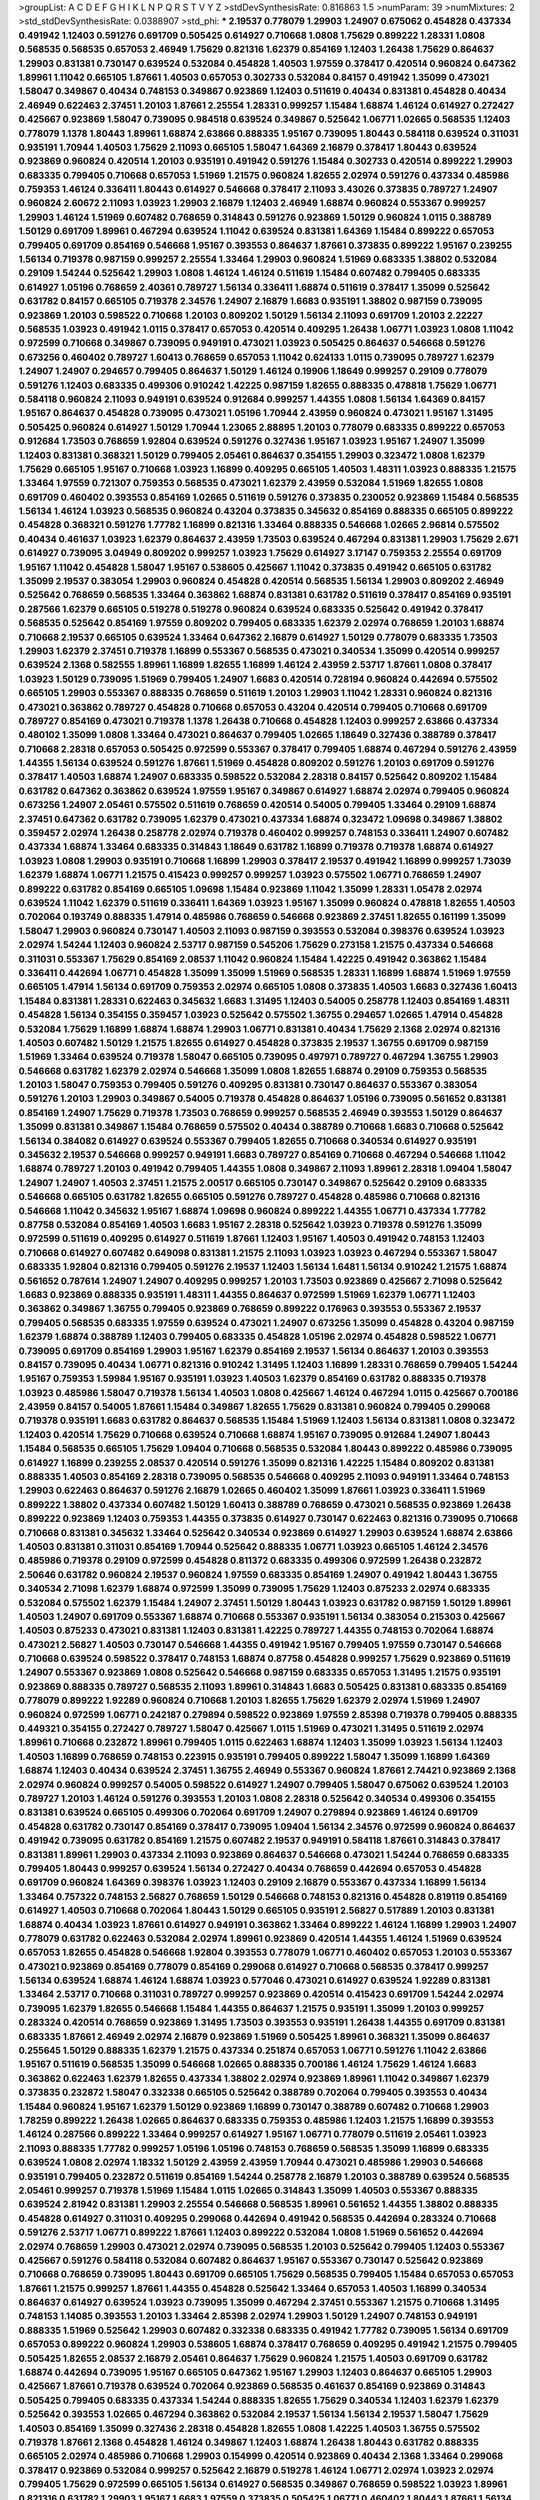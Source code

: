 >groupList:
A C D E F G H I K L
N P Q R S T V Y Z 
>stdDevSynthesisRate:
0.816863 1.5 
>numParam:
39
>numMixtures:
2
>std_stdDevSynthesisRate:
0.0388907
>std_phi:
***
2.19537 0.778079 1.29903 1.24907 0.675062 0.454828 0.437334 0.491942 1.12403 0.591276
0.691709 0.505425 0.614927 0.710668 1.0808 1.75629 0.899222 1.28331 1.0808 0.568535
0.568535 0.657053 2.46949 1.75629 0.821316 1.62379 0.854169 1.12403 1.26438 1.75629
0.864637 1.29903 0.831381 0.730147 0.639524 0.532084 0.454828 1.40503 1.97559 0.378417
0.420514 0.960824 0.647362 1.89961 1.11042 0.665105 1.87661 1.40503 0.657053 0.302733
0.532084 0.84157 0.491942 1.35099 0.473021 1.58047 0.349867 0.40434 0.748153 0.349867
0.923869 1.12403 0.511619 0.40434 0.831381 0.454828 0.40434 2.46949 0.622463 2.37451
1.20103 1.87661 2.25554 1.28331 0.999257 1.15484 1.68874 1.46124 0.614927 0.272427
0.425667 0.923869 1.58047 0.739095 0.984518 0.639524 0.349867 0.525642 1.06771 1.02665
0.568535 1.12403 0.778079 1.1378 1.80443 1.89961 1.68874 2.63866 0.888335 1.95167
0.739095 1.80443 0.584118 0.639524 0.311031 0.935191 1.70944 1.40503 1.75629 2.11093
0.665105 1.58047 1.64369 2.16879 0.378417 1.80443 0.639524 0.923869 0.960824 0.420514
1.20103 0.935191 0.491942 0.591276 1.15484 0.302733 0.420514 0.899222 1.29903 0.683335
0.799405 0.710668 0.657053 1.51969 1.21575 0.960824 1.82655 2.02974 0.591276 0.437334
0.485986 0.759353 1.46124 0.336411 1.80443 0.614927 0.546668 0.378417 2.11093 3.43026
0.373835 0.789727 1.24907 0.960824 2.60672 2.11093 1.03923 1.29903 2.16879 1.12403
2.46949 1.68874 0.960824 0.553367 0.999257 1.29903 1.46124 1.51969 0.607482 0.768659
0.314843 0.591276 0.923869 1.50129 0.960824 1.0115 0.388789 1.50129 0.691709 1.89961
0.467294 0.639524 1.11042 0.639524 0.831381 1.64369 1.15484 0.899222 0.657053 0.799405
0.691709 0.854169 0.546668 1.95167 0.393553 0.864637 1.87661 0.373835 0.899222 1.95167
0.239255 1.56134 0.719378 0.987159 0.999257 2.25554 1.33464 1.29903 0.960824 1.51969
0.683335 1.38802 0.532084 0.29109 1.54244 0.525642 1.29903 1.0808 1.46124 1.46124
0.511619 1.15484 0.607482 0.799405 0.683335 0.614927 1.05196 0.768659 2.40361 0.789727
1.56134 0.336411 1.68874 0.511619 0.378417 1.35099 0.525642 0.631782 0.84157 0.665105
0.719378 2.34576 1.24907 2.16879 1.6683 0.935191 1.38802 0.987159 0.739095 0.923869
1.20103 0.598522 0.710668 1.20103 0.809202 1.50129 1.56134 2.11093 0.691709 1.20103
2.22227 0.568535 1.03923 0.491942 1.0115 0.378417 0.657053 0.420514 0.409295 1.26438
1.06771 1.03923 1.0808 1.11042 0.972599 0.710668 0.349867 0.739095 0.949191 0.473021
1.03923 0.505425 0.864637 0.546668 0.591276 0.673256 0.460402 0.789727 1.60413 0.768659
0.657053 1.11042 0.624133 1.0115 0.739095 0.789727 1.62379 1.24907 1.24907 0.294657
0.799405 0.864637 1.50129 1.46124 0.19906 1.18649 0.999257 0.29109 0.778079 0.591276
1.12403 0.683335 0.499306 0.910242 1.42225 0.987159 1.82655 0.888335 0.478818 1.75629
1.06771 0.584118 0.960824 2.11093 0.949191 0.639524 0.912684 0.999257 1.44355 1.0808
1.56134 1.64369 0.84157 1.95167 0.864637 0.454828 0.739095 0.473021 1.05196 1.70944
2.43959 0.960824 0.473021 1.95167 1.31495 0.505425 0.960824 0.614927 1.50129 1.70944
1.23065 2.88895 1.20103 0.778079 0.683335 0.899222 0.657053 0.912684 1.73503 0.768659
1.92804 0.639524 0.591276 0.327436 1.95167 1.03923 1.95167 1.24907 1.35099 1.12403
0.831381 0.368321 1.50129 0.799405 2.05461 0.864637 0.354155 1.29903 0.323472 1.0808
1.62379 1.75629 0.665105 1.95167 0.710668 1.03923 1.16899 0.409295 0.665105 1.40503
1.48311 1.03923 0.888335 1.21575 1.33464 1.97559 0.721307 0.759353 0.568535 0.473021
1.62379 2.43959 0.532084 1.51969 1.82655 1.0808 0.691709 0.460402 0.393553 0.854169
1.02665 0.511619 0.591276 0.373835 0.230052 0.923869 1.15484 0.568535 1.56134 1.46124
1.03923 0.568535 0.960824 0.43204 0.373835 0.345632 0.854169 0.888335 0.665105 0.899222
0.454828 0.368321 0.591276 1.77782 1.16899 0.821316 1.33464 0.888335 0.546668 1.02665
2.96814 0.575502 0.40434 0.461637 1.03923 1.62379 0.864637 2.43959 1.73503 0.639524
0.467294 0.831381 1.29903 1.75629 2.671 0.614927 0.739095 3.04949 0.809202 0.999257
1.03923 1.75629 0.614927 3.17147 0.759353 2.25554 0.691709 1.95167 1.11042 0.454828
1.58047 1.95167 0.538605 0.425667 1.11042 0.373835 0.491942 0.665105 0.631782 1.35099
2.19537 0.383054 1.29903 0.960824 0.454828 0.420514 0.568535 1.56134 1.29903 0.809202
2.46949 0.525642 0.768659 0.568535 1.33464 0.363862 1.68874 0.831381 0.631782 0.511619
0.378417 0.854169 0.935191 0.287566 1.62379 0.665105 0.519278 0.519278 0.960824 0.639524
0.683335 0.525642 0.491942 0.378417 0.568535 0.525642 0.854169 1.97559 0.809202 0.799405
0.683335 1.62379 2.02974 0.768659 1.20103 1.68874 0.710668 2.19537 0.665105 0.639524
1.33464 0.647362 2.16879 0.614927 1.50129 0.778079 0.683335 1.73503 1.29903 1.62379
2.37451 0.719378 1.16899 0.553367 0.568535 0.473021 0.340534 1.35099 0.420514 0.999257
0.639524 2.1368 0.582555 1.89961 1.16899 1.82655 1.16899 1.46124 2.43959 2.53717
1.87661 1.0808 0.378417 1.03923 1.50129 0.739095 1.51969 0.799405 1.24907 1.6683
0.420514 0.728194 0.960824 0.442694 0.575502 0.665105 1.29903 0.553367 0.888335 0.768659
0.511619 1.20103 1.29903 1.11042 1.28331 0.960824 0.821316 0.473021 0.363862 0.789727
0.454828 0.710668 0.657053 0.43204 0.420514 0.799405 0.710668 0.691709 0.789727 0.854169
0.473021 0.719378 1.1378 1.26438 0.710668 0.454828 1.12403 0.999257 2.63866 0.437334
0.480102 1.35099 1.0808 1.33464 0.473021 0.864637 0.799405 1.02665 1.18649 0.327436
0.388789 0.378417 0.710668 2.28318 0.657053 0.505425 0.972599 0.553367 0.378417 0.799405
1.68874 0.467294 0.591276 2.43959 1.44355 1.56134 0.639524 0.591276 1.87661 1.51969
0.454828 0.809202 0.591276 1.20103 0.691709 0.591276 0.378417 1.40503 1.68874 1.24907
0.683335 0.598522 0.532084 2.28318 0.84157 0.525642 0.809202 1.15484 0.631782 0.647362
0.363862 0.639524 1.97559 1.95167 0.349867 0.614927 1.68874 2.02974 0.799405 0.960824
0.673256 1.24907 2.05461 0.575502 0.511619 0.768659 0.420514 0.54005 0.799405 1.33464
0.29109 1.68874 2.37451 0.647362 0.631782 0.739095 1.62379 0.473021 0.437334 1.68874
0.323472 1.09698 0.349867 1.38802 0.359457 2.02974 1.26438 0.258778 2.02974 0.719378
0.460402 0.999257 0.748153 0.336411 1.24907 0.607482 0.437334 1.68874 1.33464 0.683335
0.314843 1.18649 0.631782 1.16899 0.719378 0.719378 1.68874 0.614927 1.03923 1.0808
1.29903 0.935191 0.710668 1.16899 1.29903 0.378417 2.19537 0.491942 1.16899 0.999257
1.73039 1.62379 1.68874 1.06771 1.21575 0.415423 0.999257 0.999257 1.03923 0.575502
1.06771 0.768659 1.24907 0.899222 0.631782 0.854169 0.665105 1.09698 1.15484 0.923869
1.11042 1.35099 1.28331 1.05478 2.02974 0.639524 1.11042 1.62379 0.511619 0.336411
1.64369 1.03923 1.95167 1.35099 0.960824 0.478818 1.82655 1.40503 0.702064 0.193749
0.888335 1.47914 0.485986 0.768659 0.546668 0.923869 2.37451 1.82655 0.161199 1.35099
1.58047 1.29903 0.960824 0.730147 1.40503 2.11093 0.987159 0.393553 0.532084 0.398376
0.639524 1.03923 2.02974 1.54244 1.12403 0.960824 2.53717 0.987159 0.545206 1.75629
0.273158 1.21575 0.437334 0.546668 0.311031 0.553367 1.75629 0.854169 2.08537 1.11042
0.960824 1.15484 1.42225 0.491942 0.363862 1.15484 0.336411 0.442694 1.06771 0.454828
1.35099 1.35099 1.51969 0.568535 1.28331 1.16899 1.68874 1.51969 1.97559 0.665105
1.47914 1.56134 0.691709 0.759353 2.02974 0.665105 1.0808 0.373835 1.40503 1.6683
0.327436 1.60413 1.15484 0.831381 1.28331 0.622463 0.345632 1.6683 1.31495 1.12403
0.54005 0.258778 1.12403 0.854169 1.48311 0.454828 1.56134 0.354155 0.359457 1.03923
0.525642 0.575502 1.36755 0.294657 1.02665 1.47914 0.454828 0.532084 1.75629 1.16899
1.68874 1.68874 1.29903 1.06771 0.831381 0.40434 1.75629 2.1368 2.02974 0.821316
1.40503 0.607482 1.50129 1.21575 1.82655 0.614927 0.454828 0.373835 2.19537 1.36755
0.691709 0.987159 1.51969 1.33464 0.639524 0.719378 1.58047 0.665105 0.739095 0.497971
0.789727 0.467294 1.36755 1.29903 0.546668 0.631782 1.62379 2.02974 0.546668 1.35099
1.0808 1.82655 1.68874 0.29109 0.759353 0.568535 1.20103 1.58047 0.759353 0.799405
0.591276 0.409295 0.831381 0.730147 0.864637 0.553367 0.383054 0.591276 1.20103 1.29903
0.349867 0.54005 0.719378 0.454828 0.864637 1.05196 0.739095 0.561652 0.831381 0.854169
1.24907 1.75629 0.719378 1.73503 0.768659 0.999257 0.568535 2.46949 0.393553 1.50129
0.864637 1.35099 0.831381 0.349867 1.15484 0.768659 0.575502 0.40434 0.388789 0.710668
1.6683 0.710668 0.525642 1.56134 0.384082 0.614927 0.639524 0.553367 0.799405 1.82655
0.710668 0.340534 0.614927 0.935191 0.345632 2.19537 0.546668 0.999257 0.949191 1.6683
0.789727 0.854169 0.710668 0.467294 0.546668 1.11042 1.68874 0.789727 1.20103 0.491942
0.799405 1.44355 1.0808 0.349867 2.11093 1.89961 2.28318 1.09404 1.58047 1.24907
1.24907 1.40503 2.37451 1.21575 2.00517 0.665105 0.730147 0.349867 0.525642 0.29109
0.683335 0.546668 0.665105 0.631782 1.82655 0.665105 0.591276 0.789727 0.454828 0.485986
0.710668 0.821316 0.546668 1.11042 0.345632 1.95167 1.68874 1.09698 0.960824 0.899222
1.44355 1.06771 0.437334 1.77782 0.87758 0.532084 0.854169 1.40503 1.6683 1.95167
2.28318 0.525642 1.03923 0.719378 0.591276 1.35099 0.972599 0.511619 0.409295 0.614927
0.511619 1.87661 1.12403 1.95167 1.40503 0.491942 0.748153 1.12403 0.710668 0.614927
0.607482 0.649098 0.831381 1.21575 2.11093 1.03923 1.03923 0.467294 0.553367 1.58047
0.683335 1.92804 0.821316 0.799405 0.591276 2.19537 1.12403 1.56134 1.6481 1.56134
0.910242 1.21575 1.68874 0.561652 0.787614 1.24907 1.24907 0.409295 0.999257 1.20103
1.73503 0.923869 0.425667 2.71098 0.525642 1.6683 0.923869 0.888335 0.935191 1.48311
1.44355 0.864637 0.972599 1.51969 1.62379 1.06771 1.12403 0.363862 0.349867 1.36755
0.799405 0.923869 0.768659 0.899222 0.176963 0.393553 0.553367 2.19537 0.799405 0.568535
0.683335 1.97559 0.639524 0.473021 1.24907 0.673256 1.35099 0.454828 0.43204 0.987159
1.62379 1.68874 0.388789 1.12403 0.799405 0.683335 0.454828 1.05196 2.02974 0.454828
0.598522 1.06771 0.739095 0.691709 0.854169 1.29903 1.95167 1.62379 0.854169 2.19537
1.56134 0.864637 1.20103 0.393553 0.84157 0.739095 0.40434 1.06771 0.821316 0.910242
1.31495 1.12403 1.16899 1.28331 0.768659 0.799405 1.54244 1.95167 0.759353 1.59984
1.95167 0.935191 1.03923 1.40503 1.62379 0.854169 0.631782 0.888335 0.719378 1.03923
0.485986 1.58047 0.719378 1.56134 1.40503 1.0808 0.425667 1.46124 0.467294 1.0115
0.425667 0.700186 2.43959 0.84157 0.54005 1.87661 1.15484 0.349867 1.82655 1.75629
0.831381 0.960824 0.799405 0.299068 0.719378 0.935191 1.6683 0.631782 0.864637 0.568535
1.15484 1.51969 1.12403 1.56134 0.831381 1.0808 0.323472 1.12403 0.420514 1.75629
0.710668 0.639524 0.710668 1.68874 1.95167 0.739095 0.912684 1.24907 1.80443 1.15484
0.568535 0.665105 1.75629 1.09404 0.710668 0.568535 0.532084 1.80443 0.899222 0.485986
0.739095 0.614927 1.16899 0.239255 2.08537 0.420514 0.591276 1.35099 0.821316 1.42225
1.15484 0.809202 0.831381 0.888335 1.40503 0.854169 2.28318 0.739095 0.568535 0.546668
0.409295 2.11093 0.949191 1.33464 0.748153 1.29903 0.622463 0.864637 0.591276 2.16879
1.02665 0.460402 1.35099 1.87661 1.03923 0.336411 1.51969 0.899222 1.38802 0.437334
0.607482 1.50129 1.60413 0.388789 0.768659 0.473021 0.568535 0.923869 1.26438 0.899222
0.923869 1.12403 0.759353 1.44355 0.373835 0.614927 0.730147 0.622463 0.821316 0.739095
0.710668 0.710668 0.831381 0.345632 1.33464 0.525642 0.340534 0.923869 0.614927 1.29903
0.639524 1.68874 2.63866 1.40503 0.831381 0.311031 0.854169 1.70944 0.525642 0.888335
1.06771 1.03923 0.665105 1.46124 2.34576 0.485986 0.719378 0.29109 0.972599 0.454828
0.811372 0.683335 0.499306 0.972599 1.26438 0.232872 2.50646 0.631782 0.960824 2.19537
0.960824 1.97559 0.683335 0.854169 1.24907 0.491942 1.80443 1.36755 0.340534 2.71098
1.62379 1.68874 0.972599 1.35099 0.739095 1.75629 1.12403 0.875233 2.02974 0.683335
0.532084 0.575502 1.62379 1.15484 1.24907 2.37451 1.50129 1.80443 1.03923 0.631782
0.987159 1.50129 1.89961 1.40503 1.24907 0.691709 0.553367 1.68874 0.710668 0.553367
0.935191 1.56134 0.383054 0.215303 0.425667 1.40503 0.875233 0.473021 0.831381 1.12403
0.831381 1.42225 0.789727 1.44355 0.748153 0.702064 1.68874 0.473021 2.56827 1.40503
0.730147 0.546668 1.44355 0.491942 1.95167 0.799405 1.97559 0.730147 0.546668 0.710668
0.639524 0.598522 0.378417 0.748153 1.68874 0.87758 0.454828 0.999257 1.75629 0.923869
0.511619 1.24907 0.553367 0.923869 1.0808 0.525642 0.546668 0.987159 0.683335 0.657053
1.31495 1.21575 0.935191 0.923869 0.888335 0.789727 0.568535 2.11093 1.89961 0.314843
1.6683 0.505425 0.831381 0.683335 0.854169 0.778079 0.899222 1.92289 0.960824 0.710668
1.20103 1.82655 1.75629 1.62379 2.02974 1.51969 1.24907 0.960824 0.972599 1.06771
0.242187 0.279894 0.598522 0.923869 1.97559 2.85398 0.719378 0.799405 0.888335 0.449321
0.354155 0.272427 0.789727 1.58047 0.425667 1.0115 1.51969 0.473021 1.31495 0.511619
2.02974 1.89961 0.710668 0.232872 1.89961 0.799405 1.0115 0.622463 1.68874 1.12403
1.35099 1.03923 1.56134 1.12403 1.40503 1.16899 0.768659 0.748153 0.223915 0.935191
0.799405 0.899222 1.58047 1.35099 1.16899 1.64369 1.68874 1.12403 0.40434 0.639524
2.37451 1.36755 2.46949 0.553367 0.960824 1.87661 2.74421 0.923869 2.1368 2.02974
0.960824 0.999257 0.54005 0.598522 0.614927 1.24907 0.799405 1.58047 0.675062 0.639524
1.20103 0.789727 1.20103 1.46124 0.591276 0.393553 1.20103 1.0808 2.28318 0.525642
0.340534 0.499306 0.354155 0.831381 0.639524 0.665105 0.499306 0.702064 0.691709 1.24907
0.279894 0.923869 1.46124 0.691709 0.454828 0.631782 0.730147 0.854169 0.378417 0.739095
1.09404 1.56134 2.34576 0.972599 0.960824 0.864637 0.491942 0.739095 0.631782 0.854169
1.21575 0.607482 2.19537 0.949191 0.584118 1.87661 0.314843 0.378417 0.831381 1.89961
1.29903 0.437334 2.11093 0.923869 0.864637 0.546668 0.473021 1.54244 0.768659 0.683335
0.799405 1.80443 0.999257 0.639524 1.56134 0.272427 0.40434 0.768659 0.442694 0.657053
0.454828 0.691709 0.960824 1.64369 0.398376 1.03923 1.12403 0.29109 2.16879 0.553367
0.437334 1.16899 1.56134 1.33464 0.757322 0.748153 2.56827 0.768659 1.50129 0.546668
0.748153 0.821316 0.454828 0.819119 0.854169 0.614927 1.40503 0.710668 0.702064 1.80443
1.50129 0.665105 0.935191 2.56827 0.517889 1.20103 0.831381 1.68874 0.40434 1.03923
1.87661 0.614927 0.949191 0.363862 1.33464 0.899222 1.46124 1.16899 1.29903 1.24907
0.778079 0.631782 0.622463 0.532084 2.02974 1.89961 0.923869 0.420514 1.44355 1.46124
1.51969 0.639524 0.657053 1.82655 0.454828 0.546668 1.92804 0.393553 0.778079 1.06771
0.460402 0.657053 1.20103 0.553367 0.473021 0.923869 0.854169 0.778079 0.854169 0.299068
0.614927 0.710668 0.568535 0.378417 0.999257 1.56134 0.639524 1.68874 1.46124 1.68874
1.03923 0.577046 0.473021 0.614927 0.639524 1.92289 0.831381 1.33464 2.53717 0.710668
0.311031 0.789727 0.999257 0.923869 0.420514 0.415423 0.691709 1.54244 2.02974 0.739095
1.62379 1.82655 0.546668 1.15484 1.44355 0.864637 1.21575 0.935191 1.35099 1.20103
0.999257 0.283324 0.420514 0.768659 0.923869 1.31495 1.73503 0.393553 0.935191 1.26438
1.44355 0.691709 0.831381 0.683335 1.87661 2.46949 2.02974 2.16879 0.923869 1.51969
0.505425 1.89961 0.368321 1.35099 0.864637 0.255645 1.50129 0.888335 1.62379 1.21575
0.437334 0.251874 0.657053 1.06771 0.591276 1.11042 2.63866 1.95167 0.511619 0.568535
1.35099 0.546668 1.02665 0.888335 0.700186 1.46124 1.75629 1.46124 1.6683 0.363862
0.622463 1.62379 1.82655 0.437334 1.38802 2.02974 0.923869 1.89961 1.11042 0.349867
1.62379 0.373835 0.232872 1.58047 0.332338 0.665105 0.525642 0.388789 0.702064 0.799405
0.393553 0.40434 1.15484 0.960824 1.95167 1.62379 1.50129 0.923869 1.16899 0.730147
0.388789 0.607482 0.710668 1.29903 1.78259 0.899222 1.26438 1.02665 0.864637 0.683335
0.759353 0.485986 1.12403 1.21575 1.16899 0.393553 1.46124 0.287566 0.899222 1.33464
0.999257 0.614927 1.95167 1.06771 0.778079 0.511619 2.05461 1.03923 2.11093 0.888335
1.77782 0.999257 1.05196 1.05196 0.748153 0.768659 0.568535 1.35099 1.16899 0.683335
0.639524 1.0808 2.02974 1.18332 1.50129 2.43959 2.43959 1.70944 0.473021 0.485986
1.29903 0.546668 0.935191 0.799405 0.232872 0.511619 0.854169 1.54244 0.258778 2.16879
1.20103 0.388789 0.639524 0.568535 2.05461 0.999257 0.719378 1.51969 1.15484 1.0115
1.02665 0.314843 1.35099 1.40503 0.553367 0.888335 0.639524 2.81942 0.831381 1.29903
2.25554 0.546668 0.568535 1.89961 0.561652 1.44355 1.38802 0.888335 0.454828 0.614927
0.311031 0.409295 0.299068 0.442694 0.491942 0.568535 0.442694 0.283324 0.710668 0.591276
2.53717 1.06771 0.899222 1.87661 1.12403 0.899222 0.532084 1.0808 1.51969 0.561652
0.442694 2.02974 0.768659 1.29903 0.473021 2.02974 0.739095 0.568535 1.20103 0.525642
0.799405 1.12403 0.553367 0.425667 0.591276 0.584118 0.532084 0.607482 0.864637 1.95167
0.553367 0.730147 0.525642 0.923869 0.710668 0.768659 0.739095 1.80443 0.691709 0.665105
1.75629 0.568535 0.799405 1.15484 0.657053 0.657053 1.87661 1.21575 0.999257 1.87661
1.44355 0.454828 0.525642 1.33464 0.657053 1.40503 1.16899 0.340534 0.864637 0.614927
0.639524 1.03923 0.739095 1.35099 0.467294 2.37451 0.553367 1.21575 0.710668 1.31495
0.748153 1.14085 0.393553 1.20103 1.33464 2.85398 2.02974 1.29903 1.50129 1.24907
0.748153 0.949191 0.888335 1.51969 0.525642 1.29903 0.607482 0.332338 0.683335 0.491942
1.77782 0.739095 1.56134 0.691709 0.657053 0.899222 0.960824 1.29903 0.538605 1.68874
0.378417 0.768659 0.409295 0.491942 1.21575 0.799405 0.505425 1.82655 2.08537 2.16879
2.05461 0.864637 1.75629 0.960824 1.21575 1.40503 0.691709 0.631782 1.68874 0.442694
0.739095 1.95167 0.665105 0.647362 1.95167 1.29903 1.12403 0.864637 0.665105 1.29903
0.425667 1.87661 0.719378 0.639524 0.702064 0.923869 0.568535 0.461637 0.854169 0.923869
0.314843 0.505425 0.799405 0.683335 0.437334 1.54244 0.888335 1.82655 1.75629 0.340534
1.12403 1.62379 1.62379 0.525642 0.393553 1.02665 0.467294 0.363862 0.532084 2.19537
1.56134 1.56134 2.19537 1.58047 1.75629 1.40503 0.854169 1.35099 0.327436 2.28318
0.454828 1.82655 1.0808 1.42225 1.40503 1.36755 0.575502 0.719378 1.87661 2.1368
0.454828 1.46124 0.349867 1.12403 1.68874 1.26438 1.80443 0.631782 0.888335 0.665105
2.02974 0.485986 0.710668 1.29903 0.154999 0.420514 0.923869 0.40434 2.1368 1.33464
0.299068 0.378417 0.923869 0.532084 0.999257 0.525642 2.16879 0.519278 1.46124 1.06771
2.02974 1.03923 2.02974 0.799405 1.75629 0.972599 0.665105 1.56134 0.614927 0.568535
0.349867 0.768659 0.598522 1.03923 1.89961 0.821316 0.631782 1.29903 1.95167 1.6683
1.97559 0.373835 0.505425 1.06771 0.460402 1.80443 1.87661 1.56134 0.272427 1.80443
0.730147 1.82655 1.46124 1.02665 0.748153 1.20103 0.639524 2.671 1.0808 1.02665
1.38802 1.46124 1.16899 0.700186 0.759353 1.28331 0.821316 0.702064 0.505425 0.831381
0.420514 1.35099 1.70944 0.923869 0.768659 2.37451 0.454828 1.35099 0.657053 0.960824
0.449321 0.491942 0.759353 0.821316 1.80443 0.831381 0.739095 0.864637 0.780166 1.35099
1.35099 1.89961 0.799405 0.614927 0.323472 0.591276 0.789727 0.888335 1.89961 1.68874
1.44355 1.0808 0.349867 0.40434 0.349867 1.20103 0.327436 0.739095 0.739095 1.44355
0.691709 0.665105 1.51969 0.768659 0.420514 0.821316 0.831381 0.799405 2.11093 0.607482
0.354155 0.831381 0.519278 1.20103 0.532084 0.888335 0.639524 0.43204 1.73503 0.778079
0.591276 0.525642 0.799405 2.53717 0.415423 0.799405 0.575502 0.799405 1.03923 0.778079
0.20204 0.972599 1.33464 0.799405 0.854169 1.11042 1.62379 2.43959 0.614927 1.16899
1.82655 1.29903 0.546668 0.497971 3.04949 1.20103 0.768659 0.184042 0.473021 1.35099
1.03923 0.691709 0.467294 0.799405 0.568535 1.97559 0.831381 1.35099 0.393553 0.393553
1.62379 2.11093 2.02974 0.923869 2.02974 0.327436 1.50129 1.77782 0.511619 0.363862
1.40503 1.0115 0.425667 0.473021 0.332338 0.657053 0.473021 0.799405 1.06771 1.97559
0.665105 0.473021 1.73503 1.18649 0.730147 1.60413 0.639524 0.575502 0.854169 0.987159
2.37451 1.68874 0.960824 1.38802 1.51969 1.29903 2.37451 1.58047 0.584118 0.999257
0.683335 1.82655 0.420514 0.460402 0.639524 0.854169 0.491942 2.16879 0.710668 1.89961
0.420514 1.05196 0.639524 0.40434 1.95167 0.409295 0.631782 0.657053 0.29109 0.336411
0.639524 1.60413 0.759353 0.768659 1.50129 0.665105 1.11042 0.987159 1.29903 0.972599
1.75629 0.359457 1.82655 1.87661 0.473021 0.553367 1.12403 0.710668 0.553367 0.473021
1.40503 1.03923 0.999257 0.972599 1.12403 0.665105 0.864637 1.31495 0.631782 1.0808
1.31495 0.665105 0.415423 0.949191 1.28331 0.478818 0.960824 0.673256 1.24907 0.799405
0.302733 1.0808 1.40503 1.95167 0.622463 2.34576 0.84157 1.85389 0.960824 0.821316
0.584118 1.21575 1.02665 1.03923 1.0808 0.622463 0.799405 0.888335 0.425667 0.497971
0.420514 0.710668 1.36755 0.949191 0.591276 1.20103 0.899222 0.591276 0.242187 0.345632
0.665105 0.511619 0.888335 1.80443 1.46124 1.64369 0.935191 0.935191 0.525642 0.864637
0.665105 1.46124 1.11042 0.987159 2.43959 1.82655 0.935191 1.0115 0.340534 2.19537
2.05461 0.702064 0.691709 0.591276 0.511619 0.639524 1.03923 0.378417 0.311031 0.287566
1.56134 0.987159 1.62379 1.16899 0.799405 1.58047 1.82655 0.311031 0.949191 0.923869
0.393553 0.888335 1.73503 1.16899 3.04949 1.03923 1.35099 0.393553 0.821316 0.505425
0.768659 0.383054 1.18332 0.710668 0.691709 0.899222 0.899222 0.960824 0.358495 0.499306
1.64369 0.591276 1.50129 1.12403 1.46124 2.25554 0.491942 0.473021 0.683335 0.759353
0.739095 1.12403 1.60413 0.789727 0.639524 0.631782 1.20103 0.553367 1.06771 0.553367
2.00517 1.06771 2.08537 0.789727 1.87661 0.505425 0.532084 0.269129 0.598522 0.710668
0.505425 0.639524 0.657053 0.888335 1.38802 1.64369 0.84157 0.691709 0.373835 0.546668
1.64369 1.38802 0.442694 0.584118 0.960824 0.923869 1.97559 0.614927 1.62379 1.20103
1.58047 2.19537 1.75629 0.546668 1.56134 0.683335 0.949191 0.739095 0.473021 0.607482
0.349867 1.15484 1.44355 1.21575 1.38802 1.40503 1.23395 0.614927 0.739095 0.789727
0.999257 0.614927 0.799405 0.691709 1.95167 1.03923 1.0808 1.11042 0.354155 1.82655
1.54244 0.831381 0.809202 0.425667 1.62379 1.50129 0.409295 2.22227 0.425667 2.37451
0.87758 0.730147 0.923869 1.36755 1.70944 0.710668 0.491942 1.16899 0.768659 0.425667
0.598522 0.647362 0.864637 0.923869 0.454828 2.96814 0.378417 1.02665 1.56134 1.97559
0.454828 0.584118 2.28318 0.768659 1.23395 2.02974 0.639524 1.80443 1.89961 1.06771
0.821316 0.538605 2.34576 0.614927 0.923869 0.789727 1.03923 0.454828 1.35099 1.68874
0.568535 0.935191 1.31495 1.0808 0.279894 0.665105 0.568535 0.425667 0.591276 1.21575
0.323472 0.888335 1.50129 2.67816 0.491942 1.60413 0.748153 1.12403 1.12403 2.37451
0.987159 0.40434 1.20103 0.532084 0.691709 1.21575 0.923869 0.511619 0.248825 0.702064
1.95167 0.899222 0.388789 0.532084 2.37451 0.923869 1.62379 2.63866 0.789727 0.748153
0.923869 1.35099 2.16879 2.11093 1.87661 0.739095 1.46124 0.739095 0.999257 0.864637
1.97559 2.16879 1.0115 0.683335 1.95167 0.561652 1.82655 0.532084 0.999257 1.68874
1.24907 1.40503 2.37451 0.591276 1.62379 1.36755 1.68874 0.799405 2.46949 1.24907
0.393553 2.28318 0.363862 2.11093 0.525642 1.23395 0.854169 0.864637 0.614927 1.87661
1.7996 0.999257 0.821316 1.89961 1.68874 0.591276 1.40503 0.665105 1.82655 0.799405
1.1378 0.614927 1.73503 0.460402 0.748153 1.6683 0.485986 0.657053 2.02974 0.546668
2.34576 0.525642 0.710668 1.60413 0.831381 0.473021 2.19537 1.1378 1.75629 1.46124
0.614927 1.23395 0.454828 0.383054 1.0115 0.467294 0.614927 1.82655 0.739095 1.23065
0.710668 0.454828 0.799405 0.831381 0.614927 0.460402 0.19906 1.58047 1.20103 0.789727
0.691709 0.972599 0.649098 1.02665 0.799405 0.999257 0.340534 0.768659 0.40434 1.51969
1.03923 0.591276 0.511619 0.546668 0.614927 0.272427 0.561652 0.40434 1.50129 2.28318
0.363862 0.591276 0.363862 0.323472 0.691709 1.92804 0.40434 0.946652 0.854169 0.349867
0.511619 0.607482 1.27987 0.511619 1.29903 1.12403 0.799405 0.888335 0.639524 1.40503
2.02974 1.50129 0.568535 1.23395 1.51969 0.584118 1.82655 0.960824 0.665105 0.349867
0.532084 1.03923 1.06771 0.843827 0.87758 1.46124 0.29109 0.437334 0.702064 0.491942
1.62379 1.05196 0.923869 1.28331 1.56134 1.21575 1.56134 1.35099 0.719378 0.899222
0.710668 1.82655 1.95167 0.831381 1.06771 1.15484 0.460402 0.568535 0.568535 1.35099
1.24907 1.46124 1.29903 2.28318 1.82655 1.89961 0.759353 1.42225 0.467294 1.51969
1.33464 0.553367 0.821316 1.68874 1.51969 1.46124 0.719378 0.359457 0.614927 0.899222
1.50129 0.949191 0.665105 0.491942 1.16899 1.44355 0.622463 0.591276 0.799405 1.36755
0.789727 0.425667 0.631782 0.923869 0.899222 0.639524 0.511619 0.473021 1.54244 0.437334
0.831381 0.363862 1.37122 1.0115 0.568535 1.51969 1.35099 1.73503 1.11042 1.35099
0.622463 0.665105 2.16879 0.363862 0.821316 0.923869 0.657053 1.12403 1.46124 1.20103
1.38802 0.359457 1.29903 0.368321 0.327436 1.40503 1.16899 0.789727 0.614927 0.622463
0.759353 0.778079 0.999257 1.70944 0.923869 1.56134 0.505425 0.691709 1.97559 0.888335
2.28318 1.11042 0.888335 1.82655 0.987159 1.40503 0.960824 0.460402 0.854169 0.657053
0.505425 0.568535 1.56134 1.44355 1.68874 0.639524 0.702064 0.864637 1.75629 0.768659
0.768659 0.591276 0.607482 1.6683 1.03923 0.349867 0.437334 0.864637 0.960824 0.546668
0.665105 1.11042 0.505425 1.60413 0.398376 0.935191 0.409295 0.854169 1.87661 0.473021
0.657053 0.614927 1.16899 1.47914 1.12403 0.864637 0.739095 0.378417 0.691709 1.62379
1.29903 0.388789 1.75629 0.923869 0.473021 0.665105 2.37451 0.657053 0.311031 1.24907
1.97559 1.68874 0.864637 1.29903 0.888335 2.02974 1.50129 0.831381 2.63866 0.748153
0.683335 0.999257 1.02665 1.0115 0.768659 1.80443 0.525642 1.87661 1.06771 0.949191
2.1368 0.505425 1.24907 0.691709 1.02665 1.29903 0.363862 1.12403 1.29903 0.614927
0.437334 0.425667 0.789727 0.546668 0.614927 0.799405 1.40503 2.11093 0.821316 0.388789
0.437334 0.393553 0.505425 0.923869 0.768659 2.43959 2.11093 0.454828 1.33464 0.442694
0.864637 0.378417 0.505425 0.378417 0.831381 0.923869 1.0808 1.40503 0.575502 1.62379
0.665105 0.987159 0.972599 1.46124 0.437334 1.24907 1.51969 0.311031 1.26438 0.768659
1.15484 0.505425 0.409295 0.683335 0.607482 0.864637 2.05461 0.691709 0.657053 0.499306
0.999257 0.831381 0.935191 2.53717 1.73503 0.442694 0.40434 0.553367 1.0808 0.739095
1.44355 0.799405 0.899222 0.739095 0.719378 1.82655 0.910242 0.799405 0.960824 0.473021
0.702064 0.799405 0.710668 0.505425 0.665105 0.568535 1.15484 0.972599 1.0808 1.12403
1.1378 1.16899 1.56134 0.532084 0.631782 0.899222 1.0115 1.33464 1.62379 1.23395
0.899222 0.84157 0.478818 0.888335 1.49727 2.02974 1.89961 1.20103 1.03923 1.48311
0.999257 0.854169 0.999257 0.768659 0.759353 0.710668 2.02974 1.09698 2.05461 1.0808
0.768659 1.11042 1.82655 0.960824 1.44355 1.56134 1.33464 1.97559 0.491942 2.85398
0.899222 1.26438 1.11042 1.58047 1.64369 0.584118 1.18649 0.525642 0.591276 0.420514
1.48311 0.575502 0.821316 0.409295 2.34576 0.888335 0.525642 0.739095 0.354155 0.831381
0.591276 0.511619 0.336411 0.420514 0.363862 0.888335 0.923869 1.80443 1.29903 0.614927
0.336411 0.768659 1.0808 0.622463 0.683335 2.43959 1.38802 0.323472 0.999257 1.12403
1.97559 0.591276 0.473021 2.19537 0.598522 1.64369 1.14085 0.875233 1.82655 1.62379
0.923869 0.809202 1.21575 1.70944 0.299068 0.999257 0.437334 1.15484 0.647362 1.87661
0.821316 0.999257 0.614927 0.614927 0.683335 0.799405 0.831381 0.336411 0.415423 0.467294
0.331449 0.675062 0.442694 0.683335 0.809202 1.44355 0.899222 0.899222 1.42225 0.363862
0.511619 1.24907 0.373835 1.95167 1.33464 0.657053 0.831381 1.68874 2.28318 1.15484
0.349867 0.799405 1.95167 1.82655 2.11093 1.51969 0.899222 0.935191 1.38802 1.33464
1.40503 0.799405 0.525642 1.0808 0.454828 0.789727 0.631782 1.29903 1.18649 1.23395
1.09404 0.768659 0.491942 0.279894 0.568535 1.0808 1.35099 0.314843 0.821316 0.864637
0.491942 1.03923 1.60413 2.63866 2.11093 1.73503 0.442694 1.15484 0.497971 0.340534
0.768659 1.75629 2.11093 1.44355 0.888335 1.82655 0.799405 1.0808 0.831381 1.62379
1.50129 1.11042 1.56134 1.35099 0.789727 0.393553 1.89961 1.21575 1.35099 0.799405
0.591276 1.75629 1.03923 2.08537 0.899222 0.591276 1.84893 2.11093 1.56134 2.02974
1.56134 1.26438 0.87758 0.473021 2.28318 0.591276 0.378417 1.36755 0.739095 0.854169
0.575502 1.84893 1.16899 0.799405 1.15484 0.598522 0.639524 0.719378 1.62379 1.68874
1.24907 0.719378 0.639524 0.691709 0.568535 0.987159 0.631782 0.511619 1.20103 0.899222
0.388789 0.789727 0.420514 1.44355 0.799405 1.24907 1.42225 1.95167 0.935191 0.768659
0.437334 0.575502 1.11042 1.95167 2.16879 0.899222 1.16899 0.287566 2.16879 1.06771
0.923869 0.748153 1.1378 1.6683 0.568535 0.437334 1.06771 1.82655 1.46124 0.639524
1.82655 1.03923 1.68874 0.323472 1.58047 1.89961 2.25554 1.51969 2.00517 1.18649
1.24907 1.23395 0.923869 1.38802 1.1378 0.473021 1.02665 1.0808 0.683335 1.36755
0.799405 0.657053 1.95167 0.591276 0.821316 0.888335 1.35099 1.01422 0.614927 0.598522
0.854169 1.31495 0.40434 1.56134 0.425667 0.491942 0.702064 0.345632 1.73503 0.691709
0.748153 0.591276 1.02665 0.999257 1.87661 1.89961 0.899222 0.657053 1.35099 2.22227
0.999257 0.607482 0.923869 1.03923 0.665105 0.831381 2.11093 1.60413 1.15484 1.56134
1.82655 1.80443 2.19537 1.68874 1.73503 2.19537 0.420514 1.11042 0.657053 0.987159
1.38802 1.50129 0.525642 0.425667 1.09698 1.51969 0.449321 1.05196 0.748153 0.460402
0.748153 1.51969 1.68874 1.46124 1.12403 0.710668 0.843827 2.25554 0.972599 0.657053
0.409295 0.799405 1.87661 2.34576 1.46124 0.409295 1.35099 0.561652 1.11042 2.43959
0.923869 0.614927 1.29903 1.16899 1.62379 1.44355 0.517889 0.999257 0.799405 0.393553
0.614927 2.19537 0.454828 1.95167 0.831381 0.935191 0.532084 2.34576 0.748153 1.50129
0.739095 0.538605 0.675062 1.18649 1.51969 1.24907 1.38802 1.38802 2.05461 1.16899
0.719378 1.89961 0.864637 0.691709 0.553367 1.80443 1.16899 2.19537 0.454828 0.809202
0.409295 0.607482 0.575502 0.657053 0.393553 0.639524 0.340534 0.691709 1.56134 0.383054
0.553367 1.24907 1.35099 1.11042 1.38802 1.40503 0.923869 0.702064 1.24907 1.56134
1.40503 0.359457 0.888335 0.864637 1.15484 0.665105 0.373835 0.960824 0.349867 0.287566
2.1368 0.363862 0.843827 0.888335 1.56134 1.68874 1.06771 0.854169 0.591276 0.491942
0.960824 1.44355 0.561652 1.62379 2.25554 1.44355 1.29903 1.73503 1.51969 1.80443
1.15484 0.799405 0.799405 0.789727 1.0808 0.525642 0.935191 1.40503 1.95167 0.935191
1.15484 2.02974 1.06771 0.999257 2.19537 0.607482 1.24907 0.505425 0.473021 0.546668
0.960824 0.739095 1.26438 0.899222 1.75629 0.525642 1.82655 0.710668 0.363862 0.972599
0.473021 1.89961 1.12403 0.673256 0.710668 0.40434 0.363862 0.473021 0.972599 2.37451
0.40434 0.759353 0.935191 0.768659 0.546668 1.80443 1.56134 0.546668 0.553367 0.789727
1.35099 1.03923 0.730147 0.345632 2.00517 1.97559 1.68874 0.657053 0.622463 0.864637
1.44355 1.35099 0.899222 0.378417 0.710668 0.388789 1.03923 1.6683 0.639524 0.759353
1.82655 0.425667 1.75629 0.336411 1.26438 0.665105 0.546668 1.36755 0.999257 0.473021
1.06771 0.454828 1.75629 0.710668 0.691709 0.854169 1.15484 1.89961 0.923869 0.568535
0.165618 2.11093 1.62379 0.319556 0.546668 1.54244 1.15484 1.89961 0.864637 1.06771
0.485986 0.485986 1.20103 1.66384 0.340534 1.51969 1.56134 0.336411 1.40503 1.03923
0.702064 0.768659 2.02974 0.614927 1.58047 0.525642 1.44355 0.631782 0.349867 2.05461
1.28331 1.58047 0.748153 1.51969 0.485986 0.888335 0.972599 2.81942 0.691709 0.799405
0.960824 0.899222 1.11042 0.584118 0.999257 1.40503 0.831381 1.03923 0.789727 2.05461
0.683335 0.768659 1.11042 1.56134 1.87661 0.799405 0.683335 1.52376 0.568535 1.56134
0.505425 0.854169 1.21575 1.75629 1.95167 1.15484 0.575502 0.323472 1.68874 0.657053
0.748153 0.473021 0.683335 1.58047 0.532084 0.491942 0.354155 1.58047 1.0808 1.06771
1.06771 0.409295 1.44355 1.87661 1.40503 0.363862 1.15484 1.44355 0.809202 0.923869
1.20103 0.473021 2.08537 0.665105 0.799405 0.999257 0.425667 0.683335 1.29903 0.888335
0.349867 0.972599 1.58047 0.923869 1.38802 0.491942 0.251874 0.739095 0.999257 0.739095
1.64369 1.89961 1.73503 0.591276 0.935191 0.831381 1.24907 0.639524 0.598522 0.710668
0.710668 0.647362 1.46124 0.467294 0.665105 0.888335 0.349867 0.768659 0.739095 1.03923
0.831381 0.888335 0.269129 0.561652 1.56134 0.864637 1.75629 0.683335 0.739095 0.354155
2.08537 0.442694 1.23395 0.935191 0.553367 1.12403 1.03923 0.631782 0.710668 1.26438
0.373835 1.75629 2.02974 0.789727 2.19537 1.21575 0.373835 0.730147 0.639524 1.82655
0.683335 0.525642 0.437334 0.719378 0.719378 0.84157 0.546668 1.58047 1.87661 0.888335
1.06771 1.29903 0.821316 0.657053 1.11042 0.972599 0.546668 1.0808 2.43959 0.420514
0.683335 1.20103 2.85398 0.821316 0.691709 0.614927 2.63866 1.40503 0.323472 0.888335
0.748153 1.62379 1.89961 1.11042 2.43959 0.473021 1.02665 1.05196 0.511619 0.683335
1.14085 0.923869 0.864637 1.11042 0.675062 0.553367 1.35099 0.799405 0.739095 0.809202
0.373835 1.03923 1.26438 0.546668 1.56134 0.821316 1.09404 0.505425 1.33464 2.19537
1.11042 1.35099 2.25554 1.15484 0.460402 1.24907 0.691709 0.393553 1.24907 0.591276
0.614927 1.64369 0.864637 0.960824 1.68874 0.999257 0.460402 0.960824 1.82655 0.511619
1.29903 0.553367 0.639524 1.12403 1.46124 0.546668 1.75629 1.82655 1.29903 0.719378
1.09404 0.768659 1.95167 0.568535 1.23395 1.51969 0.568535 1.21575 0.935191 1.03923
1.44355 2.02974 2.16879 0.511619 0.491942 0.568535 1.40503 0.710668 1.51969 0.935191
0.349867 0.864637 0.631782 1.35099 0.691709 1.15484 1.09404 0.511619 1.05196 0.40434
1.28331 0.864637 2.02974 1.50129 1.20103 0.710668 0.710668 0.318701 0.864637 0.960824
2.43959 2.05461 0.532084 0.739095 0.54005 0.999257 0.420514 1.20103 0.591276 0.864637
0.473021 0.657053 0.473021 2.11093 0.999257 0.935191 0.568535 0.485986 1.87661 1.16899
0.768659 0.393553 1.12403 2.37451 0.314843 1.21575 1.15484 0.349867 0.591276 2.671
1.12403 0.778079 1.02665 0.409295 1.62379 0.505425 1.12403 0.600128 1.73503 0.999257
1.46124 0.888335 1.89961 0.739095 1.60413 1.73503 0.575502 0.768659 1.35099 0.546668
1.44355 1.50129 1.0808 1.68874 0.40434 0.691709 0.532084 0.546668 0.789727 0.854169
2.02974 1.75629 2.43959 0.614927 2.11093 0.454828 0.442694 0.960824 1.62379 0.491942
0.700186 0.778079 1.60413 1.82655 0.437334 0.393553 0.409295 0.525642 0.691709 0.437334
1.64369 1.24907 0.999257 0.184042 0.960824 1.53831 1.68874 1.24907 0.622463 1.28331
2.37451 1.05196 0.442694 2.02974 0.279894 1.40503 0.575502 0.899222 0.799405 1.24907
2.43959 0.935191 0.730147 1.21575 1.24907 0.614927 1.20103 0.657053 0.739095 0.923869
0.665105 0.710668 1.46124 0.373835 0.657053 1.97559 2.05461 0.999257 1.51969 0.691709
1.11042 2.60672 0.923869 1.36755 0.691709 0.759353 0.768659 0.739095 0.657053 0.614927
0.511619 1.21575 2.63866 0.575502 0.568535 1.11042 0.591276 0.631782 1.64369 1.80443
1.68874 0.831381 1.62379 1.0808 1.89961 0.719378 1.95167 0.888335 0.748153 0.575502
0.302733 0.591276 0.768659 1.87661 0.768659 0.420514 0.809202 1.54244 1.64369 0.485986
0.691709 0.532084 1.24907 0.525642 0.665105 0.935191 0.691709 1.15484 0.739095 0.923869
1.75629 1.68874 0.923869 0.454828 2.05461 0.864637 1.75629 0.454828 1.68874 0.553367
1.24907 2.9322 0.478818 1.70944 1.06771 0.999257 1.11042 1.77782 0.607482 1.02665
0.999257 0.393553 0.691709 0.437334 1.24907 0.624133 0.923869 1.87661 1.16899 1.6683
1.56134 0.378417 0.437334 0.864637 1.21575 1.95167 0.960824 0.972599 0.409295 1.46124
1.40503 0.525642 0.768659 0.287566 0.639524 1.73503 1.62379 0.639524 0.327436 0.831381
2.19537 0.789727 0.449321 0.657053 0.354155 0.454828 0.639524 1.31848 2.63866 0.425667
1.87661 0.899222 0.314843 0.960824 0.485986 2.11093 0.683335 0.454828 1.80443 0.691709
2.46949 0.899222 1.15484 0.923869 1.89961 1.44355 1.03923 0.363862 0.269129 1.03923
0.768659 0.739095 0.460402 0.821316 1.54244 0.864637 0.546668 1.44355 0.553367 0.336411
0.454828 1.16899 0.639524 1.6683 0.935191 0.999257 0.999257 0.614927 0.683335 1.82655
0.683335 1.26438 2.00517 2.56827 1.29903 0.665105 0.40434 1.68874 1.0808 0.368321
1.56134 1.09404 1.20103 0.799405 1.56134 1.03923 0.923869 0.657053 1.35099 0.491942
0.972599 0.454828 0.454828 0.999257 1.68874 2.28318 1.20103 0.546668 0.425667 0.831381
1.80443 0.473021 1.58047 0.525642 1.26438 0.491942 0.960824 0.864637 1.58047 1.21575
0.899222 1.62379 1.16899 0.923869 0.710668 0.935191 0.373835 1.73503 0.647362 0.491942
1.56134 1.70944 0.272427 1.15484 1.35099 1.16899 1.47914 0.854169 1.03923 0.409295
0.491942 1.24907 1.29903 1.40503 0.843827 1.62379 0.553367 0.739095 1.23395 1.0808
1.50129 0.425667 0.591276 1.33464 1.48311 0.349867 1.38802 1.82655 0.314843 1.75629
1.31495 1.56134 0.497971 0.759353 1.46124 0.598522 0.923869 0.739095 1.82655 0.454828
0.415423 0.393553 1.73503 0.647362 0.665105 1.09404 1.29903 0.258778 2.11093 0.442694
0.425667 0.460402 0.639524 0.511619 0.739095 1.51969 2.34576 0.999257 1.56134 0.359457
0.999257 1.64369 1.64369 0.575502 1.03923 1.29903 0.719378 0.972599 0.665105 0.768659
0.525642 1.46124 0.568535 0.787614 0.591276 0.467294 0.657053 0.854169 0.614927 0.614927
1.87661 0.639524 1.12403 1.01422 0.568535 1.62379 0.768659 0.373835 0.505425 1.44355
0.789727 1.38802 0.532084 0.591276 1.87661 0.748153 1.16899 0.425667 1.35099 2.28318
1.12403 0.532084 0.546668 1.35099 0.388789 0.323472 1.75629 0.467294 0.739095 2.05461
1.0115 1.15484 0.415423 0.899222 0.710668 0.923869 1.44355 0.420514 0.739095 1.05196
0.831381 1.38802 1.0808 1.40503 0.748153 0.631782 2.05461 1.15484 0.363862 0.598522
0.505425 0.875233 1.16899 1.06771 1.82655 0.442694 1.92289 0.437334 1.95167 1.50129
0.614927 0.809202 1.75629 0.768659 0.768659 1.68874 1.21575 0.739095 1.12403 1.78259
0.383054 0.789727 1.24907 2.19537 0.888335 0.799405 1.68874 0.454828 2.02974 0.505425
1.11042 0.789727 0.525642 0.546668 0.591276 0.831381 1.15484 2.11093 0.960824 0.546668
1.64369 0.614927 0.960824 0.584118 0.710668 0.683335 0.960824 1.75629 1.16899 1.64369
1.62379 0.473021 2.37451 1.29903 0.710668 0.336411 1.20103 0.768659 0.532084 0.393553
0.340534 1.89961 1.84893 0.491942 1.44355 0.831381 0.248825 0.639524 0.739095 0.739095
0.491942 1.58047 1.03923 0.631782 0.799405 1.11042 1.0808 0.923869 0.511619 1.68874
1.20103 0.467294 0.647362 1.29903 0.768659 1.24907 1.15484 0.759353 1.40503 0.912684
1.82655 0.999257 1.11042 2.25554 1.20103 2.34576 0.442694 1.50129 1.02665 1.82655
0.864637 0.323472 0.935191 0.657053 0.960824 0.789727 0.437334 1.82655 0.614927 1.29903
1.1378 0.719378 1.46124 0.505425 0.261949 2.19537 0.525642 0.768659 1.24907 0.607482
0.491942 0.29109 0.923869 1.29903 0.748153 0.719378 0.799405 2.74421 1.68874 2.46949
1.75629 0.899222 0.639524 1.11042 0.710668 0.639524 1.35099 0.719378 0.442694 0.999257
0.710668 1.35099 0.831381 0.473021 1.03923 0.960824 0.739095 0.591276 0.29109 0.719378
1.75629 1.02665 0.409295 0.478818 1.24907 2.1368 0.349867 1.50129 1.95167 0.821316
0.935191 2.40361 2.34576 0.691709 1.0808 1.62379 1.87661 1.56134 1.95167 0.607482
0.299068 0.999257 1.35099 1.64369 0.614927 1.95167 2.02974 1.29903 1.15484 1.92804
1.46124 0.710668 0.691709 0.460402 0.485986 0.960824 1.58047 0.719378 1.75629 1.56134
0.639524 1.16899 1.58047 0.960824 0.614927 1.97559 0.831381 1.97559 1.12403 0.639524
1.38802 1.12403 0.789727 0.683335 1.38802 1.03923 0.591276 0.269129 0.631782 1.42225
2.05461 0.960824 0.525642 0.546668 0.748153 0.665105 0.960824 1.53831 0.831381 1.06771
0.935191 1.36755 0.888335 1.70944 1.12403 1.0115 1.20103 0.789727 0.258778 1.16899
0.454828 0.759353 1.28331 1.21575 0.683335 1.24907 0.575502 0.239255 0.972599 0.691709
0.359457 0.485986 0.336411 0.383054 0.87758 0.739095 0.821316 0.789727 1.31495 0.485986
1.50129 1.02665 1.50129 0.378417 0.631782 0.454828 0.40434 1.40503 1.03923 1.16899
1.87661 1.0115 0.999257 1.56134 1.89961 0.575502 0.349867 1.24907 2.02974 0.923869
0.899222 0.657053 1.62379 1.62379 1.35099 0.525642 1.03923 1.31495 0.831381 0.831381
0.425667 1.40503 1.12403 1.15484 0.591276 0.691709 1.0808 0.491942 1.62379 1.59984
0.639524 2.19537 1.46124 1.38802 0.987159 1.20103 0.591276 0.568535 1.11042 0.420514
1.15484 0.864637 0.888335 1.56134 2.56827 0.923869 0.999257 1.0808 0.854169 1.03923
0.622463 0.854169 1.21575 1.20103 1.62379 0.546668 2.28318 1.46124 0.899222 1.24907
1.11042 1.35099 2.9322 0.614927 1.21575 2.25554 0.923869 0.647362 0.505425 1.1378
2.1368 0.923869 1.58047 0.607482 2.25554 0.999257 0.232872 0.631782 1.68874 0.888335
0.831381 0.384082 0.327436 3.17147 0.639524 1.16899 0.393553 0.768659 1.73503 1.12403
1.09404 0.336411 0.485986 0.299068 1.11042 0.854169 0.454828 0.622463 0.614927 0.340534
0.561652 0.614927 0.710668 1.23395 0.710668 0.864637 1.58047 0.575502 2.00517 0.242187
2.11093 0.831381 1.73503 0.568535 0.691709 1.51969 0.373835 1.87661 1.68874 0.454828
0.485986 0.875233 0.607482 1.05196 0.525642 2.46949 0.854169 0.399445 1.89961 0.575502
0.748153 0.923869 1.89961 0.809202 1.80443 0.553367 2.43959 0.43204 2.46949 0.683335
0.631782 1.29903 0.478818 0.821316 1.73503 0.768659 1.68874 0.363862 0.665105 1.11042
1.03923 1.20103 0.821316 1.56134 2.1368 1.40503 1.62379 0.768659 0.546668 1.21575
0.591276 0.283324 0.591276 0.437334 0.748153 0.454828 0.739095 1.12403 0.532084 0.864637
0.631782 0.54005 0.923869 0.949191 2.11093 0.683335 0.864637 0.768659 0.789727 1.75629
0.831381 1.15484 1.20103 0.505425 1.46124 1.11042 0.598522 1.03923 0.923869 0.854169
1.20103 2.11093 1.46124 0.378417 1.0115 0.591276 0.546668 1.0115 2.11093 0.799405
0.388789 0.591276 0.888335 2.11093 1.56134 1.75629 0.639524 0.546668 0.730147 0.283324
0.568535 0.359457 0.478818 1.16899 0.614927 0.485986 0.768659 1.50129 0.40434 1.15484
0.420514 0.960824 0.568535 0.639524 0.363862 2.37451 0.888335 0.639524 0.923869 0.409295
0.748153 1.02665 1.50129 1.40503 0.614927 1.11042 1.46124 0.442694 0.759353 0.467294
0.505425 0.710668 0.420514 2.63866 1.40503 0.378417 0.575502 0.759353 0.425667 0.340534
2.00517 0.40434 0.232872 0.821316 2.63866 1.06771 1.03923 1.6683 0.960824 1.46124
0.591276 0.454828 1.38802 0.614927 1.24907 0.332338 0.854169 1.62379 1.03923 1.95167
1.62379 1.89961 1.21575 0.532084 1.75629 1.0808 1.20103 1.82655 0.768659 0.821316
1.36755 0.799405 1.0115 0.639524 0.960824 1.0808 0.568535 0.511619 0.739095 0.614927
0.719378 0.923869 0.631782 0.691709 0.622463 1.24907 1.06771 0.359457 0.511619 1.75629
0.591276 1.0808 1.56134 1.28331 0.575502 1.51969 0.639524 1.12403 0.691709 0.505425
0.437334 0.473021 1.0808 1.68874 1.89961 0.283324 1.31495 1.0115 1.89961 2.43959
2.25554 2.53717 0.821316 2.56827 1.03923 2.46949 0.598522 0.442694 1.51969 1.6683
1.64369 0.575502 2.96814 1.0808 1.56134 0.605857 0.739095 2.05461 1.03923 1.40503
1.46124 1.51969 2.37451 2.34576 0.525642 1.33464 0.269129 1.24907 0.323472 0.739095
1.29903 1.64369 1.62379 0.568535 0.748153 0.987159 0.378417 0.568535 0.473021 1.35099
1.20103 1.46124 0.363862 0.631782 0.631782 0.691709 0.821316 0.607482 0.710668 0.425667
0.561652 1.40503 1.02665 0.665105 0.442694 1.87661 1.82655 0.923869 0.935191 1.40503
1.56134 0.719378 1.12403 2.37451 1.75629 0.821316 2.19537 2.1368 1.40503 1.12403
2.11093 1.80443 0.719378 1.38802 0.584118 1.0115 1.46124 0.575502 1.02665 0.691709
1.40503 0.575502 0.719378 0.799405 0.702064 1.33464 0.960824 0.622463 1.62379 1.28331
0.622463 0.768659 0.739095 1.33464 0.577046 0.864637 0.683335 0.505425 0.748153 0.561652
1.56134 1.38802 0.768659 0.999257 0.864637 1.0808 1.62379 0.657053 0.719378 0.657053
0.864637 2.50646 0.710668 0.614927 0.283324 1.95167 2.31116 0.912684 0.517889 2.53717
1.68874 1.68874 1.62379 0.373835 0.639524 0.614927 0.505425 0.639524 1.82655 0.546668
0.40434 0.691709 1.16899 1.23065 0.972599 1.62379 0.511619 0.935191 0.437334 0.647362
1.0808 0.454828 1.02665 0.960824 0.719378 1.75629 1.21575 2.25554 0.864637 1.80443
0.888335 1.02665 0.314843 1.46124 1.03923 1.95167 1.35099 1.97559 0.409295 1.46124
0.378417 1.6683 2.02974 0.665105 0.657053 0.888335 0.614927 1.68874 1.60413 2.34576
0.420514 1.50129 1.20103 1.70944 1.33464 0.899222 0.719378 0.591276 1.12403 0.864637
2.1368 2.11093 1.26438 1.80443 1.28331 1.62379 1.44355 3.96434 3.38873 1.87661
0.265871 1.40503 1.58047 0.546668 1.18649 1.89961 1.89961 0.647362 0.378417 0.899222
2.53717 1.0808 1.35099 1.23065 0.799405 0.607482 1.03923 0.719378 0.568535 0.393553
0.639524 0.665105 2.05461 1.82655 0.799405 0.739095 0.425667 1.29903 1.35099 1.53831
1.54244 0.730147 0.923869 1.77782 0.449321 0.888335 1.82655 0.575502 1.15484 2.00517
1.62379 1.03923 0.532084 1.16899 0.560149 0.336411 1.62379 1.16899 0.614927 0.614927
1.87661 0.999257 0.363862 0.491942 2.40361 0.987159 1.56134 1.46124 0.363862 0.314843
2.02974 0.631782 1.62379 3.04949 1.26438 0.675062 1.20103 1.03923 0.923869 1.44355
0.553367 0.888335 2.43959 1.12403 1.33464 0.665105 0.702064 0.505425 0.888335 1.11042
0.799405 0.591276 0.665105 0.349867 1.12403 0.359457 0.710668 0.748153 1.68874 1.29903
1.44355 0.631782 0.437334 0.710668 0.499306 0.485986 0.999257 1.05196 0.478818 1.03923
0.491942 1.89961 0.768659 1.31495 1.97559 1.15484 0.657053 0.999257 0.639524 1.73503
0.525642 0.575502 0.511619 1.02665 1.46124 1.15484 2.02974 1.24907 1.68874 1.29903
0.473021 1.35099 0.665105 1.62379 2.08537 2.11093 0.639524 2.11093 1.35099 1.87661
0.525642 0.960824 0.631782 1.03923 1.62379 0.691709 0.631782 0.378417 0.888335 1.89961
0.373835 0.710668 0.683335 0.923869 0.409295 0.598522 0.759353 1.03923 0.864637 0.568535
0.378417 2.02974 0.739095 0.683335 0.730147 0.691709 2.25554 1.56134 1.68874 0.739095
2.02974 1.0808 0.923869 1.73503 0.730147 0.888335 0.399445 1.21575 2.63866 0.420514
1.0808 1.68874 2.43959 0.972599 1.87661 0.899222 0.639524 1.87661 0.425667 1.14085
1.60413 1.51969 1.03923 0.546668 0.607482 1.0115 0.40434 0.553367 0.960824 0.639524
1.35099 0.517889 1.73503 0.864637 0.561652 0.710668 1.33464 1.24907 2.02974 1.56134
0.935191 1.46124 2.11093 2.19537 0.949191 1.58047 0.553367 0.473021 0.491942 1.82655
0.999257 0.972599 1.6683 0.631782 0.768659 3.17147 0.532084 0.831381 0.987159 0.748153
1.40503 2.63866 0.639524 1.24907 1.23065 0.935191 0.719378 1.12403 0.491942 0.302733
1.97559 0.935191 1.26438 1.16899 0.864637 1.21575 1.15484 0.665105 0.719378 0.748153
0.473021 1.24907 0.388789 0.809202 0.999257 1.03923 1.82655 0.505425 0.378417 1.11042
0.864637 0.511619 0.702064 0.84157 0.437334 0.831381 1.35099 0.854169 0.739095 1.38802
1.51969 0.454828 0.987159 0.553367 2.11093 0.568535 0.768659 0.449321 0.923869 1.38802
0.888335 0.799405 0.665105 2.34576 0.821316 0.910242 1.20103 0.691709 1.1378 0.864637
1.56134 1.60413 0.232872 1.42225 0.454828 1.0115 0.923869 1.51969 1.56134 1.62379
1.62379 0.553367 0.607482 0.546668 1.64369 1.62379 1.64369 0.935191 0.710668 1.02665
0.960824 1.89961 0.258778 0.532084 0.831381 0.935191 0.702064 0.799405 0.631782 0.323472
0.809202 0.675062 0.710668 0.821316 0.923869 1.18649 0.40434 0.276505 0.40434 0.665105
0.864637 1.51969 1.68874 1.1378 0.460402 0.789727 0.473021 1.33464 1.26438 0.831381
2.1368 0.532084 0.485986 1.0808 1.11042 1.24907 0.29109 0.584118 3.04949 0.29109
0.999257 0.598522 1.06771 0.614927 1.24907 0.854169 1.56134 0.665105 0.768659 2.34576
1.6683 0.949191 0.683335 0.768659 0.598522 0.622463 1.38802 1.6683 0.691709 0.454828
1.73503 1.62379 1.95167 1.11042 1.21575 1.62379 0.591276 1.68874 0.378417 0.789727
0.614927 0.460402 0.888335 2.28318 0.987159 1.20103 0.730147 0.491942 0.899222 0.511619
0.899222 0.665105 0.467294 2.02974 0.759353 1.31495 2.00517 0.454828 0.923869 1.11042
1.20103 1.35099 0.719378 1.73503 0.40434 0.789727 1.64369 0.491942 1.44355 0.748153
0.864637 0.748153 0.768659 0.665105 1.31848 0.420514 0.287566 0.568535 0.349867 0.279894
2.00517 0.888335 0.505425 0.473021 1.11042 0.279894 1.68874 0.368321 0.960824 1.0808
1.64369 2.19537 1.21575 0.239255 
>categories:
0 0
1 0
>mixtureAssignment:
0 1 1 0 0 0 1 0 1 1 1 1 0 0 1 0 1 1 1 1 0 1 0 1 1 1 0 1 1 1 1 1 1 1 1 0 1 0 0 0 1 1 0 0 1 0 0 0 1 0
0 0 0 0 1 1 0 0 1 1 0 1 1 0 0 1 0 0 0 0 0 1 1 1 1 0 0 1 0 0 1 1 1 1 1 1 0 1 0 1 0 0 1 1 0 1 0 0 0 0
0 1 1 1 0 0 0 1 1 1 1 1 1 0 1 1 1 1 1 1 1 0 1 1 1 1 0 1 1 0 1 1 1 1 1 0 0 1 1 1 0 0 1 0 1 1 0 1 1 0
0 1 1 1 0 0 0 1 0 1 0 0 0 0 1 1 1 1 1 1 0 0 0 0 1 1 0 1 1 0 1 1 1 1 0 1 0 1 0 0 1 0 0 1 0 1 0 0 0 1
0 1 1 1 1 0 0 1 1 0 0 0 0 1 0 1 0 1 1 0 0 0 0 1 0 1 0 1 0 1 1 0 0 1 0 1 0 1 0 1 0 0 1 0 0 1 1 0 1 1
1 1 1 0 0 1 1 0 1 1 1 1 1 0 0 0 0 0 1 0 1 1 1 1 1 0 0 0 0 0 1 0 0 0 0 1 0 0 0 0 1 0 0 1 0 1 0 0 0 0
0 0 0 1 0 0 1 1 1 0 1 1 0 1 1 1 1 1 0 1 1 0 1 0 1 0 0 1 0 1 1 1 1 1 1 0 1 0 1 0 1 0 0 1 1 0 1 1 1 0
1 0 1 1 0 1 0 0 1 0 1 0 1 0 0 1 1 0 1 1 1 1 0 0 1 0 1 1 0 1 1 0 1 0 0 0 0 0 0 1 1 0 1 0 0 1 0 0 0 0
0 0 0 0 0 1 1 1 0 1 0 0 0 1 1 1 1 0 1 1 1 0 1 0 0 0 0 0 0 0 0 0 0 1 0 0 0 0 1 1 1 1 1 1 1 1 1 0 1 0
1 1 1 0 0 1 1 0 1 1 1 0 0 1 0 0 0 0 0 1 0 0 1 1 1 1 1 1 1 0 0 1 1 1 1 1 1 1 1 0 0 1 0 0 1 0 0 0 1 0
0 1 1 0 1 0 1 0 0 0 0 0 0 0 0 0 1 0 0 0 0 1 1 0 1 0 1 1 1 0 1 0 1 1 0 1 0 0 1 1 0 0 0 0 0 0 0 1 0 1
0 0 0 0 0 0 0 0 0 0 0 0 0 0 0 0 0 0 0 0 0 0 1 0 0 0 1 0 1 0 0 0 0 0 0 1 0 0 0 0 1 0 1 1 1 0 1 1 1 0
0 0 1 0 1 0 0 1 0 0 1 1 0 1 0 0 1 0 0 0 0 0 1 0 1 1 1 0 1 0 0 0 1 1 0 1 0 1 1 1 1 0 0 0 0 0 0 1 0 0
0 1 1 0 0 0 0 1 1 0 0 0 1 0 0 1 1 1 1 0 1 0 0 1 1 1 0 0 0 1 0 1 1 1 0 0 0 0 0 0 0 1 0 0 0 0 1 1 0 1
0 0 1 0 0 0 0 0 1 0 1 0 0 1 1 0 1 0 0 1 1 1 0 1 0 1 0 1 0 0 0 0 1 0 1 0 1 1 1 1 0 0 0 1 1 1 1 0 1 0
1 1 0 0 0 1 0 1 0 0 0 1 1 0 0 0 1 1 0 0 1 0 0 0 1 0 1 1 0 1 1 1 1 1 1 0 1 0 0 1 0 0 1 0 0 0 1 0 1 0
0 1 0 0 0 1 1 1 0 1 1 1 1 0 0 1 1 0 1 0 1 0 1 1 0 1 1 0 1 1 1 1 0 0 0 1 1 0 1 1 0 1 1 1 1 1 0 1 1 0
0 0 1 1 0 1 0 1 1 1 0 0 1 0 0 0 1 0 1 1 1 1 0 0 0 1 1 1 0 1 1 1 0 0 1 0 1 1 0 0 0 0 0 0 0 1 1 1 1 0
1 0 1 1 0 1 1 1 1 1 1 1 0 0 0 1 1 0 1 1 0 1 0 1 1 0 1 0 1 0 1 1 1 0 0 1 0 0 1 0 0 0 0 0 0 1 0 1 0 0
0 0 1 0 0 0 0 0 0 1 0 1 1 1 0 1 1 1 0 0 0 1 1 1 0 1 1 1 0 1 1 1 1 0 0 1 1 0 1 0 1 1 1 1 0 0 1 1 1 1
0 1 0 1 1 0 1 0 1 0 1 0 0 0 1 1 0 1 1 0 1 0 1 1 0 1 1 1 0 0 1 1 1 0 0 1 1 1 1 1 0 1 1 0 0 0 1 1 0 0
0 0 0 1 1 1 0 1 0 0 0 1 1 1 1 0 0 1 0 0 1 1 1 1 1 0 1 0 1 0 1 1 0 0 1 1 1 1 1 1 1 1 1 0 0 1 1 0 0 1
1 1 1 1 1 0 1 0 0 1 1 0 1 1 0 1 0 1 0 1 1 1 1 1 1 1 0 0 1 1 1 1 0 0 1 0 1 1 0 0 0 1 0 1 0 0 0 1 1 0
0 1 1 1 0 1 1 1 1 1 0 0 1 0 1 1 1 1 1 0 1 1 0 0 1 0 0 1 1 1 1 1 1 1 0 0 0 0 1 1 1 1 0 0 0 1 1 1 0 0
1 0 0 0 1 1 1 1 0 0 1 1 1 0 1 1 1 1 1 0 0 0 1 0 0 0 0 1 0 1 0 1 1 0 1 0 1 1 1 0 1 0 0 0 0 1 1 0 1 0
1 1 0 0 0 0 1 0 1 0 0 1 1 1 1 1 0 0 1 1 0 1 0 1 0 0 1 1 1 0 0 0 1 0 1 1 1 0 0 1 0 0 0 0 1 0 1 0 1 0
0 1 0 0 1 0 1 0 0 1 0 0 0 1 1 0 0 1 1 0 1 0 1 0 0 0 1 0 1 0 1 0 0 0 1 0 0 1 1 0 1 0 1 0 1 1 1 0 0 1
1 0 0 0 0 1 0 1 0 0 1 1 0 0 0 0 0 1 1 0 1 1 1 1 0 1 1 1 1 0 1 1 0 0 0 1 1 0 1 0 0 0 1 1 1 1 1 0 0 1
0 1 1 1 1 1 0 1 1 1 1 0 0 1 1 1 0 1 1 1 0 0 0 1 0 1 1 1 0 1 0 1 1 0 1 0 0 1 0 1 0 0 1 1 0 1 1 1 1 1
0 0 0 1 1 1 0 1 0 1 0 0 1 1 1 1 1 1 1 0 0 0 0 0 1 1 1 0 1 0 0 1 0 0 0 0 1 0 0 0 1 0 0 0 0 0 0 0 0 0
0 0 0 0 0 0 0 0 0 0 0 0 0 0 0 1 1 1 0 0 1 0 0 0 0 0 0 0 0 0 1 0 0 1 1 1 1 0 1 1 1 1 1 1 0 0 1 1 0 0
0 0 0 1 0 1 0 0 0 1 1 1 1 1 1 0 0 0 0 1 0 0 1 0 0 1 1 0 1 1 1 0 1 0 1 1 0 0 0 0 0 1 0 1 1 0 0 0 1 0
0 1 1 1 0 1 0 0 1 0 0 0 1 1 1 1 1 0 1 1 1 0 0 0 1 0 0 1 1 1 0 1 0 0 0 1 1 1 0 0 0 0 1 1 1 1 0 1 0 0
1 1 1 1 1 0 1 0 0 0 0 0 1 1 0 0 1 0 0 1 0 0 1 1 0 1 1 0 0 0 0 0 0 1 0 1 0 0 0 0 1 1 0 1 1 1 1 0 1 1
0 0 1 1 0 1 1 1 0 0 1 1 0 0 0 0 1 1 1 1 0 0 1 0 0 0 1 1 1 0 0 1 0 1 0 0 0 0 1 1 1 1 0 1 0 1 0 1 1 0
1 0 1 1 0 1 1 0 1 1 0 0 0 1 1 1 1 1 0 1 0 0 1 1 0 0 0 1 1 0 0 1 1 0 1 0 0 0 1 1 0 0 1 1 1 1 1 0 0 1
0 0 0 1 0 1 1 1 1 1 0 1 0 0 0 0 1 0 1 0 1 1 1 1 0 1 0 1 1 0 0 1 0 1 0 0 1 0 0 0 0 1 0 1 1 1 1 1 0 0
0 1 0 0 0 1 0 0 0 0 1 1 0 0 1 1 1 0 1 1 0 1 1 0 1 0 1 0 1 0 1 1 0 1 0 1 1 1 0 0 1 1 0 0 0 1 0 1 1 0
1 1 0 0 1 1 0 0 0 1 0 1 0 0 1 1 1 0 1 1 0 1 1 0 1 1 1 1 0 1 1 1 0 1 0 1 1 0 1 1 1 0 0 0 0 0 0 0 1 1
1 0 0 1 0 0 0 0 1 1 1 1 0 1 0 1 1 1 0 0 0 0 0 1 1 1 1 1 1 1 1 0 0 0 0 1 1 0 1 1 1 1 1 0 1 1 1 1 0 0
0 1 0 0 0 1 1 1 0 0 0 1 1 0 1 1 0 0 1 0 0 1 1 1 1 0 0 0 1 1 1 1 1 0 1 0 0 1 0 1 0 0 1 0 1 1 1 1 1 0
0 0 0 0 1 1 1 0 0 1 1 1 1 1 1 1 1 0 1 1 1 0 1 1 1 1 0 1 1 0 1 1 1 1 1 1 1 0 0 0 1 1 1 1 0 1 1 1 1 0
1 0 0 1 0 0 1 1 1 1 1 1 1 1 0 1 1 1 0 1 1 0 1 0 0 1 1 1 1 1 1 0 1 1 0 0 1 1 1 0 0 0 1 0 0 1 1 1 1 1
1 1 1 1 1 1 1 1 1 1 1 0 1 0 1 0 0 1 0 1 0 0 1 1 0 0 0 0 1 1 1 0 1 0 0 1 0 1 0 0 1 1 0 0 1 1 1 0 0 1
1 0 1 1 1 0 0 0 1 1 0 0 1 0 0 1 0 0 1 1 0 0 1 0 1 0 1 1 1 0 0 0 1 0 0 0 1 0 1 1 0 0 0 1 1 1 0 0 0 1
0 0 0 1 0 0 0 1 0 0 1 1 1 0 0 0 0 1 0 1 0 0 0 0 1 0 1 1 1 0 0 0 1 0 0 0 1 1 1 1 0 1 0 0 1 1 0 0 0 1
0 0 0 1 0 1 0 1 1 1 0 1 1 0 1 0 0 1 0 0 1 1 0 0 1 0 0 0 1 1 1 0 1 1 1 1 1 0 0 1 1 0 1 1 0 1 0 1 0 1
0 1 1 1 1 1 1 1 0 1 1 1 0 0 0 1 0 1 1 1 1 1 1 1 1 1 1 1 0 1 0 0 0 1 1 1 1 0 0 1 1 0 0 0 0 0 0 1 0 1
0 0 0 1 1 0 1 1 0 0 1 0 0 0 0 0 0 0 1 0 1 1 1 0 0 0 0 1 0 1 0 0 1 1 0 0 0 0 0 0 0 0 0 0 0 1 1 0 1 1
1 0 0 1 1 0 1 0 1 1 0 1 0 1 1 0 0 0 1 1 0 0 1 1 1 1 0 1 1 1 1 0 1 0 0 1 0 1 0 0 1 1 0 0 1 1 0 1 0 0
0 1 1 0 0 0 1 0 1 1 1 0 1 1 1 1 1 0 1 1 1 0 0 1 0 1 1 1 1 1 0 1 1 0 0 1 0 0 0 0 1 0 1 1 1 1 0 1 0 1
1 1 1 0 1 0 1 0 1 1 1 1 1 0 1 0 1 0 0 1 1 1 1 1 0 0 1 0 0 1 0 1 1 0 0 1 1 1 1 0 0 1 1 1 0 1 0 1 0 1
0 0 0 1 0 1 1 0 0 0 1 1 0 0 1 0 1 0 0 1 0 1 1 0 0 1 1 1 1 1 1 0 1 1 0 0 0 1 1 1 1 1 0 1 1 0 1 1 0 0
1 1 0 1 0 0 1 1 0 0 0 0 1 1 1 0 1 0 1 0 1 0 1 0 1 1 0 1 0 0 1 1 0 1 1 1 1 1 0 1 0 1 0 0 1 1 1 1 1 1
1 0 0 1 1 0 1 1 0 1 1 1 1 1 1 1 0 0 0 1 0 0 1 0 0 0 0 0 1 1 0 0 1 0 1 0 1 1 1 0 0 0 0 1 0 1 1 1 1 1
0 1 0 1 1 0 1 0 1 0 1 1 1 1 1 1 1 0 1 1 1 1 0 0 1 1 0 1 1 0 1 0 0 1 1 1 0 0 0 0 0 1 1 1 1 1 0 1 1 1
0 1 0 1 1 0 1 0 1 1 0 0 1 1 0 1 1 0 1 1 1 0 0 0 0 0 0 0 1 1 1 0 0 1 0 1 1 1 0 0 1 0 0 0 1 0 0 0 0 1
0 1 1 1 0 0 1 1 1 0 1 1 1 0 0 1 1 0 0 1 1 1 1 1 1 1 1 0 0 0 1 0 0 0 1 1 0 0 0 1 0 0 1 0 0 1 0 0 0 1
0 1 0 1 1 1 1 0 0 0 1 1 1 1 1 1 1 0 1 0 0 1 0 1 0 1 0 1 0 0 0 1 0 1 0 1 0 1 1 1 0 1 1 1 1 1 1 1 1 1
1 1 0 1 1 1 0 0 1 0 1 0 1 0 1 1 1 0 1 0 1 1 0 1 0 0 0 0 0 0 1 1 1 1 1 1 0 1 0 0 0 0 0 1 1 0 1 0 0 1
1 0 0 0 0 0 0 0 0 0 0 1 1 1 1 0 1 1 0 0 1 0 0 0 1 1 1 1 0 0 1 0 0 0 0 1 0 1 0 1 0 0 1 0 1 1 0 0 1 1
1 1 1 0 0 0 1 1 0 0 1 0 0 0 0 0 0 0 1 0 0 0 0 0 0 0 1 0 0 1 0 0 1 1 1 0 0 0 0 0 0 0 0 0 0 0 0 0 0 1
1 1 0 0 0 0 0 0 1 0 0 0 0 0 1 1 0 1 0 0 1 0 0 0 1 1 1 1 1 1 1 1 1 0 1 1 1 1 0 1 1 0 0 0 0 0 1 1 0 0
0 0 0 1 1 0 1 0 1 1 1 1 1 1 1 1 0 0 0 1 0 0 1 0 1 0 1 0 1 0 0 0 0 1 1 1 1 0 0 0 1 0 0 0 0 1 1 1 1 0
1 1 0 0 1 1 0 0 0 0 0 0 0 0 0 0 0 1 0 0 1 0 1 0 0 0 1 0 1 1 1 1 1 0 1 0 0 0 0 0 0 0 0 0 0 0 1 1 1 0
1 1 1 0 0 1 1 1 0 0 1 1 1 1 0 0 1 1 1 0 0 1 0 1 1 1 1 0 1 1 0 0 0 0 1 1 0 0 1 0 1 1 1 1 1 0 1 0 1 1
0 1 1 0 1 0 1 1 0 1 1 1 1 1 1 1 0 1 1 0 0 1 1 1 1 0 0 1 0 1 1 1 0 1 0 0 1 0 1 1 1 1 1 0 0 1 0 1 0 0
0 1 1 0 0 0 0 0 1 1 0 0 1 0 0 0 0 1 0 1 1 1 1 1 0 1 0 0 1 1 1 0 1 1 1 1 1 1 1 0 0 1 1 0 1 0 0 1 0 1
1 1 0 0 0 1 1 1 1 0 1 0 0 1 0 0 1 0 1 0 1 1 0 1 0 1 1 1 1 0 1 1 0 0 0 1 1 1 0 0 1 0 0 1 0 1 0 1 0 1
0 1 1 1 1 1 0 0 1 0 0 0 1 1 0 1 1 1 0 1 0 0 0 1 0 1 0 0 0 0 0 0 1 0 0 1 0 0 1 1 1 0 0 1 1 0 0 0 0 1
1 0 1 0 1 1 1 0 1 1 1 1 1 0 1 0 0 1 0 0 1 0 1 1 1 1 0 0 1 1 0 1 1 1 0 1 1 0 0 0 0 1 0 1 0 1 0 1 1 0
0 1 0 0 0 0 1 0 1 1 0 0 0 1 1 0 0 0 0 0 1 0 1 1 1 1 0 0 0 1 0 0 1 1 0 1 1 0 0 1 1 1 1 0 1 1 0 0 1 1
0 0 1 1 1 1 1 0 0 0 0 0 1 0 1 1 1 0 1 1 1 0 0 1 1 1 1 1 0 0 0 1 0 1 0 1 0 0 0 0 0 0 0 0 1 1 1 0 1 1
0 0 1 1 0 0 0 0 0 1 1 1 1 0 1 0 1 0 1 1 1 1 1 0 1 1 0 0 1 0 0 1 1 1 1 0 0 1 1 1 0 1 1 0 0 1 1 0 0 1
1 1 1 1 1 0 0 0 1 0 1 1 0 1 1 0 0 0 0 1 0 0 0 0 1 0 1 1 0 1 1 0 1 1 1 1 1 1 0 1 1 0 0 1 0 1 0 1 1 0
1 1 1 0 1 1 0 0 0 0 0 0 0 0 0 0 0 0 0 1 1 0 0 1 1 0 0 0 0 0 0 0 1 0 0 0 0 0 0 1 0 1 1 0 1 0 1 0 0 0
1 0 1 0 1 1 1 1 1 1 1 1 1 1 1 0 1 0 0 0 0 0 0 1 1 1 0 0 1 1 0 0 1 1 1 0 1 1 1 1 1 1 0 1 0 0 1 1 0 1
0 1 0 1 1 1 1 0 1 0 0 1 0 0 1 1 0 0 0 0 1 1 0 1 1 1 1 1 1 0 0 0 1 0 0 0 1 0 0 1 0 1 0 0 1 0 1 1 0 0
0 0 0 0 1 1 0 1 1 0 1 0 0 0 0 0 0 1 0 1 1 1 1 0 1 0 0 0 1 1 1 1 0 0 1 0 0 1 1 1 1 0 0 1 0 1 1 0 0 0
1 1 1 0 1 0 1 1 0 1 1 0 0 0 0 0 1 1 0 1 0 1 0 0 0 0 1 1 0 0 1 1 0 0 1 1 1 1 0 1 0 1 1 1 0 1 1 0 0 0
0 0 0 0 0 0 0 0 1 0 0 1 1 1 1 0 0 1 1 1 0 0 0 0 0 1 0 0 1 1 0 1 1 0 1 1 0 1 1 1 1 0 0 0 0 1 1 0 0 0
0 0 0 1 1 1 1 1 1 1 1 1 1 0 1 0 1 1 0 0 0 0 0 0 0 0 1 1 0 1 1 1 0 1 0 1 1 0 0 1 1 1 1 1 1 0 1 1 1 0
1 0 1 1 0 1 0 0 1 1 1 1 1 1 0 1 0 1 0 0 0 0 0 0 1 1 0 1 0 0 1 0 1 0 1 1 0 0 1 1 1 1 0 0 1 0 1 1 1 1
0 0 1 0 1 0 0 0 1 1 0 1 0 0 1 1 0 0 0 0 0 0 0 1 1 0 1 1 1 0 1 0 0 1 0 0 0 1 1 1 1 0 1 0 1 0 0 1 1 0
0 1 1 1 0 0 0 0 0 1 1 1 0 1 0 0 1 1 0 1 1 1 0 0 0 1 1 1 0 0 0 1 1 0 1 1 1 1 1 0 0 0 1 1 0 0 0 0 1 0
0 1 0 1 0 0 1 1 1 0 0 1 1 1 1 1 0 1 1 1 1 1 1 1 1 1 1 1 0 1 1 1 1 1 0 0 1 0 0 0 1 0 0 1 1 1 1 1 1 0
1 0 0 0 1 0 1 1 1 0 1 1 1 0 0 1 1 0 0 0 0 1 1 0 1 0 0 0 0 0 1 1 1 1 0 0 1 0 1 0 1 0 1 1 1 1 1 0 1 1
1 1 1 1 1 1 1 0 0 0 1 1 1 0 1 1 0 1 1 1 1 1 1 0 1 1 0 1 0 0 0 0 0 1 1 0 0 0 0 0 1 0 0 1 0 0 1 0 0 1
0 0 0 1 1 1 1 1 0 0 0 1 0 0 0 1 0 0 0 0 0 0 0 1 0 1 1 0 1 1 1 0 0 0 0 0 1 0 0 0 0 0 0 1 0 0 0 0 1 0
1 1 1 0 0 1 1 0 1 1 1 0 1 1 0 1 0 0 1 0 1 1 1 0 0 1 0 0 0 0 0 1 0 0 0 0 0 1 0 1 0 1 0 0 1 1 0 1 1 1
0 1 1 0 0 1 0 0 0 1 0 1 1 0 0 0 1 1 0 0 1 1 0 0 0 1 1 0 1 1 1 1 1 0 0 0 0 1 1 1 1 0 1 1 0 1 0 0 1 0
0 1 1 0 1 0 0 0 1 0 1 0 1 0 1 0 0 0 1 1 1 1 1 0 1 1 0 0 0 0 1 0 0 0 0 1 0 1 1 1 0 0 0 0 1 0 1 1 0 1
1 1 1 1 1 0 0 0 1 0 1 1 0 0 0 1 0 0 1 1 1 0 1 1 1 1 1 1 0 0 1 0 1 1 1 0 1 1 1 1 0 1 1 1 1 1 1 1 0 1
1 1 1 0 1 1 0 0 1 0 1 1 0 1 1 1 0 0 0 1 1 0 0 0 1 0 0 0 0 1 1 0 1 1 0 0 0 1 1 0 0 1 1 1 1 0 0 1 0 0
1 1 0 0 0 0 0 1 1 0 0 1 0 1 1 0 0 0 1 1 0 1 0 1 0 1 0 0 1 1 1 1 0 1 0 0 0 1 1 1 0 0 1 0 1 0 1 1 0 0
1 0 1 0 0 0 0 1 0 0 1 1 1 1 1 1 1 1 1 1 0 1 1 0 0 1 1 0 1 0 1 0 1 1 1 0 1 0 1 0 1 0 1 0 0 0 1 0 0 1
1 1 1 0 1 0 0 0 0 0 1 1 1 0 0 0 1 0 0 0 1 0 0 1 1 1 0 1 0 0 1 0 0 1 0 1 1 1 0 1 1 1 1 1 0 0 1 0 1 0
0 0 1 1 1 1 0 1 0 0 1 1 1 0 1 0 0 0 0 0 1 1 1 0 1 0 1 0 1 1 0 0 1 1 0 1 0 1 0 1 1 1 0 0 0 0 0 1 1 0
0 0 1 1 1 1 0 1 0 1 0 0 0 1 0 0 0 0 1 1 0 1 1 0 1 1 0 1 0 1 0 1 1 1 0 0 0 0 0 1 0 1 0 1 1 0 1 1 1 0
0 0 1 1 1 0 1 1 1 0 1 1 0 1 0 1 1 0 1 1 1 1 0 1 1 0 1 0 0 1 0 1 0 0 1 1 1 1 0 1 1 0 1 0 0 1 0 1 0 0
0 0 0 0 1 0 0 0 0 0 1 1 0 1 1 0 1 0 0 1 1 1 1 1 0 0 0 0 1 1 0 0 0 0 1 1 0 1 0 1 0 1 0 1 0 0 1 1 0 0
0 0 0 0 0 1 0 0 0 1 0 1 1 0 1 1 1 1 1 1 1 1 1 0 0 1 1 1 0 0 1 0 1 0 0 0 1 1 0 0 0 0 0 0 1 0 1 1 0 1
0 1 1 1 1 0 1 1 0 0 1 0 1 0 0 0 1 1 1 1 1 0 0 1 0 0 1 1 0 0 1 1 0 0 1 0 1 0 0 1 0 1 1 0 0 0 1 0 0 0
0 0 1 0 1 1 1 0 1 1 0 0 1 0 1 1 1 1 1 0 1 0 0 0 0 1 0 0 0 1 1 0 0 1 0 0 1 1 1 1 1 0 0 0 1 0 1 1 1 1
1 0 1 0 1 1 1 1 1 1 0 0 0 1 0 1 1 0 1 0 0 0 0 1 1 1 0 1 1 0 0 0 0 0 0 0 0 1 1 0 0 0 1 0 0 1 0 0 1 0
0 1 0 1 1 1 0 1 0 0 0 0 0 0 0 1 0 0 0 1 0 0 1 1 0 0 1 0 0 0 1 0 0 0 0 1 0 0 1 0 1 0 0 0 0 1 1 1 0 1
0 0 0 0 1 0 1 1 1 1 1 0 0 1 0 0 0 0 0 0 0 0 1 1 0 0 0 0 0 0 0 1 0 0 1 0 0 0 0 0 0 0 0 0 0 0 1 0 0 0
0 0 0 0 0 0 1 1 1 0 1 1 1 0 1 0 1 1 0 1 0 0 0 0 1 1 0 1 1 1 0 1 1 1 1 1 1 1 0 1 1 1 0 0 0 1 1 1 1 0
1 0 1 1 1 1 1 0 0 0 1 1 1 0 0 0 0 1 1 1 1 0 0 1 1 1 0 1 1 0 1 1 1 1 0 0 1 1 1 0 1 0 0 1 0 1 1 0 0 1
1 1 1 0 0 0 1 1 1 1 0 0 1 0 1 1 1 1 0 1 0 0 1 1 1 0 1 0 0 1 0 0 1 0 1 0 1 1 1 1 1 1 0 0 1 0 0 0 0 1
0 1 1 1 1 1 1 0 1 0 1 1 1 0 
>numMutationCategories:
2
>numSelectionCategories:
1
>categoryProbabilities:
0.5 0.5 
>selectionIsInMixture:
***
0 1 
>mutationIsInMixture:
***
0 
***
1 
>obsPhiSets:
0
>currentSynthesisRateLevel:
***
1.21485 0.315453 0.363497 0.526931 0.658343 1.10585 0.538521 3.49288 1.36765 0.611159
0.889202 0.757339 1.32273 6.63524 0.241156 0.219435 0.841924 0.494145 0.501564 1.21289
5.11646 0.649048 0.558956 0.718393 0.600216 0.317887 1.12547 0.219697 0.372732 0.140792
0.433882 0.80355 0.539051 1.01922 0.502424 1.61627 1.11465 0.198672 0.229929 1.87483
0.846166 0.420432 0.653289 0.0931367 0.518083 0.396789 0.456337 0.0661494 0.865904 1.79115
1.16006 0.568571 1.70137 0.487114 1.24714 0.268328 3.43974 2.85821 0.873954 0.644804
2.11428 0.661645 0.439847 2.46944 1.58737 0.879326 1.86599 0.169657 0.628096 0.364244
0.758765 0.395545 0.367221 0.572442 0.409784 0.412309 0.315278 0.41987 2.87355 1.44999
1.14704 1.12291 0.106532 0.689021 0.518463 0.873487 0.837952 0.706959 0.516982 0.428886
5.37372 1.05153 0.611506 0.632937 0.125177 0.283251 0.200477 0.200729 0.698987 0.264649
1.33929 0.403366 1.22486 0.752922 1.81779 0.659506 1.20401 0.155822 0.56221 0.409248
0.442862 1.44566 0.372691 0.328727 1.2913 0.0948776 0.833869 0.520778 0.518364 0.513999
0.387753 1.59519 0.61257 1.40004 0.737379 1.9029 0.641988 0.198402 0.260279 1.4856
0.449368 4.36933 0.598654 0.509944 0.431885 0.942164 0.167095 0.185495 1.3339 0.874408
1.72379 1.72172 0.237762 2.44796 0.427253 1.12481 2.1694 1.52159 0.357361 0.942679
0.91732 0.631346 0.36965 0.272883 0.218415 0.199787 0.262208 0.163705 0.280803 0.942129
0.114799 0.586327 0.840124 1.59317 0.61258 0.815838 0.361526 0.401799 1.37659 1.24146
0.983065 1.79632 0.945273 0.515105 0.721915 0.585453 4.74285 0.53792 0.685509 0.320031
0.826147 0.489928 0.414538 0.823883 2.66587 0.672637 0.62776 1.121 2.55376 9.12797
0.997289 2.33927 0.444207 0.477473 1.32268 0.448604 0.319667 1.2247 0.845874 0.292189
2.11906 0.265487 0.477693 0.496931 0.573676 0.484809 0.753166 0.40566 0.804245 0.908006
4.15592 0.755715 2.33325 2.18943 0.79439 0.829391 0.284125 0.450461 0.245385 0.767251
0.518515 0.756523 1.12987 0.972005 4.47648 0.417604 0.332749 0.610853 0.105424 1.02077
0.362719 1.85213 0.3769 1.50926 1.60969 0.579163 2.12333 1.16759 1.0796 0.559873
1.86193 0.589319 0.378602 0.300431 0.735294 0.327531 0.790722 0.587938 0.553693 0.420399
0.465364 0.50322 0.554476 0.492551 0.964336 0.408348 0.43757 1.53094 0.828728 0.332987
0.168017 1.1545 0.724795 2.49232 0.782691 1.40769 1.10385 1.63956 0.950874 0.903956
0.656075 0.525299 0.323559 0.581072 0.465189 0.942805 2.50462 1.71162 1.31116 1.38054
0.386967 1.22367 0.836376 1.50431 0.921154 0.706069 1.39394 0.911264 0.188092 0.60137
0.453363 0.562403 1.33616 0.358174 0.648291 0.597343 0.50638 0.84084 0.61596 1.77745
0.491206 0.855455 0.295195 0.88405 3.59174 1.36001 0.567009 1.00746 1.36969 1.7252
0.707386 1.1495 1.62671 0.445532 0.344985 0.640832 0.630298 0.419736 2.18453 0.188894
0.552797 1.01358 1.827 0.079454 0.579658 0.651811 0.2987 0.326577 2.08273 0.671553
0.58219 0.882724 0.764872 0.394774 0.287812 0.739067 1.62653 3.91645 0.449129 0.700101
0.359893 1.07494 2.15518 0.528902 0.299401 1.49455 0.399261 0.503664 0.258903 0.184541
0.249276 0.987785 0.273707 0.439601 0.680772 0.662163 1.1766 2.73434 0.491232 0.502725
0.36425 1.38776 1.85532 3.00893 0.264263 0.528108 0.404888 0.487503 0.269931 0.497904
0.485188 0.529749 1.7695 1.10532 0.407639 1.02232 0.948249 0.591928 1.28805 1.05689
0.615367 1.70144 0.711798 0.36447 9.29783 4.44702 0.263393 1.27324 0.509276 0.290992
0.451502 0.802421 0.855645 0.304144 1.17537 0.389203 1.27131 0.777499 2.61576 3.56617
0.469628 0.730955 2.60706 0.615522 0.347582 0.420206 0.482559 1.69083 4.67037 0.728824
1.91348 1.75459 1.25586 4.15173 1.33393 0.828212 0.976962 1.59697 0.333321 0.565656
1.40658 0.951781 0.771746 7.84772 1.11029 2.1258 1.3675 0.663416 0.915889 1.78438
1.45271 5.20016 2.49782 0.324711 0.462965 4.98469 0.995814 0.522849 1.13571 0.903899
0.319654 1.45635 2.20758 1.0561 0.999291 0.459011 0.791742 0.108269 0.326929 1.59001
1.40438 2.78352 0.602346 0.193559 0.675445 0.499459 0.52188 0.123493 0.756632 0.306618
0.281525 0.224675 1.01856 0.579046 0.380599 0.69653 1.63717 0.239427 1.07147 0.791018
0.24527 0.434697 0.661822 3.10473 0.601699 1.42166 0.960653 1.75994 1.93577 10.5388
0.390697 0.918332 0.418439 0.574829 1.36277 0.698919 0.682901 0.271968 0.362933 1.22623
0.627346 0.890679 1.08539 0.8978 0.408785 1.86597 0.228497 1.82618 1.15409 1.03067
3.89792 1.4366 0.338692 3.69939 0.412214 3.5181 0.985039 1.46227 0.442657 0.860562
0.88177 1.45558 0.982192 1.08837 2.91758 1.52516 0.773862 0.24005 1.37574 0.419806
1.96469 0.168993 0.249215 1.45663 0.426358 0.14797 0.777293 0.241848 0.58426 0.566052
0.371771 0.989181 0.296686 0.575042 0.322343 0.443221 0.984689 0.304162 0.279432 0.360895
0.308922 1.12754 0.75947 0.760285 1.64379 1.03482 1.71813 0.097594 3.06727 0.50534
1.59806 0.496766 1.33263 0.333209 0.921734 0.921716 0.407799 1.09846 0.178314 0.2236
0.424064 0.62347 1.33109 0.369585 0.072197 0.800983 0.534581 1.25227 0.714505 0.221019
1.36456 0.72103 0.439663 1.09476 1.49297 0.704325 0.198318 1.37672 0.550739 1.63106
1.3969 0.612142 0.269796 1.03649 0.135474 0.362815 0.38439 1.20718 1.42247 0.907248
1.73358 0.919075 0.662004 0.805277 1.64481 0.61185 0.586557 0.765862 0.512503 1.03572
0.82695 1.20697 0.47084 1.20931 0.709002 3.19061 1.17899 0.438047 0.547803 1.94082
1.64735 1.32358 1.51062 0.749819 1.13205 2.86928 1.15709 1.1734 0.288561 1.55374
2.67441 1.27057 1.00501 0.187416 0.630313 0.685224 0.413761 0.799881 0.472984 0.887203
0.322512 0.878337 0.560199 0.100875 0.54155 0.416287 0.673827 0.59413 0.2092 0.262469
0.782876 0.511225 1.50238 0.354723 0.376093 0.592157 5.76092 0.235916 0.114936 0.409387
1.42442 0.761042 1.12573 0.315459 0.832599 1.1337 3.76119 0.698377 1.10837 0.933393
5.0466 0.968818 0.114681 0.581756 1.85793 0.67981 0.542545 0.398869 0.504927 0.529348
0.559938 17.1605 0.503971 0.417469 0.789236 0.644588 2.36979 2.30686 2.24659 0.306107
1.61439 0.297801 1.24202 0.945826 0.799698 0.823441 0.0536584 2.54583 3.64774 0.448095
6.84593 0.209814 1.28107 0.0763277 3.25065 1.08835 0.248293 0.814179 0.142017 0.807693
1.31539 1.42014 0.358004 3.87747 0.628882 0.930649 1.41249 0.37539 0.232368 1.53496
1.31124 0.714733 0.722883 0.787099 0.761902 1.44007 0.170056 1.48613 0.585085 0.46312
0.846658 0.657941 2.16641 0.944604 0.234998 2.14001 0.964349 0.73696 0.648323 0.635787
0.928542 0.664698 0.181378 0.860248 0.409052 2.73733 0.47855 0.431092 0.972028 0.771912
0.922858 1.24052 0.443496 0.365767 0.844165 0.499497 0.604792 1.5619 0.530982 0.721014
0.952966 0.290783 0.612994 0.555938 0.136968 0.496598 0.294364 0.318052 0.909566 2.81373
0.503181 0.611741 0.511906 0.401293 1.07496 0.858892 0.249423 0.5424 1.31078 2.6191
0.797671 0.469008 2.12035 0.987163 1.11467 0.583956 0.237484 0.230204 2.33511 1.44778
0.37165 0.651499 0.578454 0.396631 0.117069 0.504717 0.284539 1.39333 1.24622 1.36627
1.18696 0.584146 0.390068 0.0660154 0.811659 1.26421 0.639571 0.751741 0.644168 1.5631
2.18572 0.221081 1.18706 1.62085 2.49359 0.777526 0.799699 0.216507 0.396864 0.671898
0.284408 0.263504 0.338839 1.11669 2.62093 0.314263 1.42584 1.51644 0.56536 0.832291
0.638814 0.345172 0.243113 0.641244 0.498112 0.39582 0.348187 0.423026 0.22419 0.633363
0.155199 0.395102 5.75793 4.49812 0.100023 0.860509 0.627027 1.29074 0.399275 0.328992
1.92245 0.106894 0.96173 0.655383 0.768923 0.907167 1.3682 0.418136 0.569254 0.493449
3.0591 2.92922 0.547942 0.917145 0.313688 1.1787 0.408845 0.612392 1.55006 0.610205
0.950373 0.635659 0.476222 2.30897 0.334539 0.324023 1.30654 1.74106 0.123663 0.586616
0.183577 0.244235 0.25665 0.809029 0.7477 0.938134 0.207631 0.241151 0.101648 0.695144
0.501977 0.738503 0.269645 0.609487 0.151712 2.68008 1.07225 1.31151 0.303784 0.584379
1.08114 1.13047 0.400942 0.750574 2.47832 1.57978 0.394068 0.87465 0.850769 3.01796
0.692466 1.74251 0.937618 0.672773 1.5403 0.814016 0.84685 0.222578 1.11374 0.887213
0.842225 0.307029 0.630037 1.78918 1.09313 0.719332 0.597269 0.354722 0.739221 0.644989
6.24669 1.32774 1.58205 0.686421 0.861113 2.71595 1.11719 1.3983 0.757695 0.420564
2.86485 0.934109 1.0205 1.3269 1.68191 0.482847 0.915339 0.922177 0.874928 0.718281
0.580543 0.203312 0.931379 0.33063 1.38828 0.445592 4.4547 0.986344 1.81974 0.125895
0.394691 1.8354 0.525874 1.65856 0.618638 0.723163 1.17237 3.10417 3.95596 1.04865
0.189691 0.511068 1.42308 0.463625 2.75981 0.763972 0.902608 1.08468 2.23096 0.404968
2.12936 1.58291 1.46736 0.643584 2.89402 0.206649 1.28958 1.23303 0.334161 0.632899
1.067 0.818645 0.991551 1.17566 1.37248 0.15589 0.30627 0.589694 1.1789 1.72483
0.702779 0.451039 0.631442 1.4559 0.455959 0.55739 0.227932 0.456026 0.657133 1.53587
0.693981 0.894299 0.85924 0.447062 0.390499 1.9621 0.641017 1.47918 1.02741 1.23332
1.09237 1.45397 4.35357 5.97799 0.209748 0.507359 1.27406 0.717195 0.806838 2.17454
0.642365 1.05277 0.922481 0.875587 4.87923 0.267466 0.175291 0.34767 0.767263 0.59554
0.562489 0.844823 1.40707 0.12233 1.54037 1.09486 0.834412 0.469009 0.822858 0.378152
0.0953447 0.777043 0.494455 0.49312 3.32471 0.513303 0.269623 1.13975 5.34748 0.311225
1.89811 1.50099 0.665402 0.475851 0.309288 1.56699 1.78961 0.450937 7.33185 1.14554
1.34488 0.857553 0.488497 0.651039 0.59074 0.759579 0.739766 0.853222 3.41365 0.488642
1.00847 0.449295 0.476766 0.380494 0.794889 0.222032 0.208193 0.311564 0.324524 0.545787
0.633271 0.587282 0.584625 1.25394 0.52993 0.536467 0.355494 1.04665 0.654503 0.424548
0.220004 0.268246 4.68771 0.270542 1.02369 0.290764 1.07963 7.16549 6.16468 1.61109
0.435643 0.747265 0.403657 0.653509 0.564396 0.631647 0.230342 4.99425 4.6766 0.378622
0.369358 1.20409 0.908282 0.269188 3.64544 1.19618 4.55125 0.359254 0.656589 0.853023
0.433084 1.29253 0.780827 0.860381 0.290986 1.48537 0.68961 1.40428 0.759878 0.779458
0.118607 0.242725 1.68912 0.48271 0.998856 1.40149 0.814871 1.48434 0.548934 2.04537
1.36944 0.298993 0.688782 0.83615 0.746196 0.160296 0.504384 0.489328 0.412701 0.389468
0.156672 0.609055 0.530368 1.22099 0.848496 0.648946 1.22113 0.512409 0.719912 0.433263
0.561545 0.438429 0.919637 0.756231 0.411142 0.433168 0.11263 0.351849 0.56908 0.386222
0.102181 0.835528 0.192638 1.2805 0.309435 1.16135 0.951826 0.547368 0.850724 0.590542
1.73864 0.0749841 0.763827 0.351096 0.620452 1.1312 2.43998 0.346207 0.558503 0.473027
1.35596 1.22425 0.299199 1.0421 1.61896 0.324603 0.511325 1.99887 0.255134 0.420895
0.888258 0.726241 0.744604 3.27582 0.474046 0.508746 0.363911 0.470488 0.438815 2.39554
0.519753 0.139064 0.612869 0.552441 0.582573 0.751511 0.949443 0.740478 1.284 0.265729
2.30119 3.9196 1.11413 0.309821 0.354115 1.0417 0.366867 0.424505 0.726379 0.500102
1.71445 0.87821 0.379331 0.70895 1.53622 1.3381 0.546788 0.475679 0.286552 2.16628
0.544588 4.10579 1.98672 1.49651 0.139476 1.74615 0.667698 0.322671 0.82277 0.436948
0.251563 2.14964 0.699348 0.889787 0.302921 0.450286 0.458681 0.322326 0.833261 1.73536
1.50323 0.179778 0.365101 0.898603 0.684442 1.36922 0.822319 0.415695 0.703944 0.450493
0.5775 0.600605 0.706304 0.401134 1.09144 2.62938 0.397087 0.763162 0.335425 1.68361
1.15544 0.889892 0.468135 2.78016 0.673119 2.14489 1.42812 1.14808 0.226756 0.521126
1.77097 0.577205 2.12323 0.241869 1.21047 0.433417 2.06081 1.11875 0.696574 1.56557
1.58675 1.19765 0.554578 1.76769 0.267583 5.93781 1.32337 0.431438 2.24682 0.514094
1.94847 0.379321 0.0915748 0.296791 0.50953 1.73321 1.06523 0.540512 0.408602 0.829906
0.818516 0.272453 1.14397 0.309923 0.119869 2.98811 0.631803 4.84579 1.24819 1.04158
1.09229 5.05843 1.96529 0.406806 0.344597 1.9304 0.437979 0.580605 0.307225 0.217721
0.324651 0.240048 0.535574 6.38864 0.415931 0.935912 0.31644 0.353152 6.4793 0.458034
0.70763 0.168252 1.17643 0.21689 0.462777 0.134633 0.485052 0.661993 0.582396 0.828963
0.996322 0.875445 0.597262 1.4386 0.407052 0.599621 0.34254 1.12773 0.720126 5.80086
0.741824 0.310171 0.483629 0.429862 2.99863 1.36458 1.37153 0.13375 0.459075 2.24211
0.857985 0.182881 2.94165 2.11429 1.23247 0.442179 0.543588 1.51862 0.541343 0.600605
0.767614 0.446383 0.739376 0.472483 0.308695 0.669928 0.248259 1.63269 0.631768 0.409005
0.923503 1.19495 0.354534 1.31671 0.225885 1.01866 0.0992316 1.34744 0.799228 0.746194
1.68666 0.817627 1.39695 1.022 0.300877 0.682489 1.96891 0.791987 0.161928 0.692067
3.39073 0.216897 0.764107 0.726392 0.969876 1.06523 0.640687 0.553134 1.88019 1.09086
0.303714 0.564816 0.689846 0.357139 0.674246 4.74077 3.20154 0.334222 0.127184 2.3718
0.237558 3.40733 0.791833 0.554396 0.930011 0.480503 0.725931 0.414211 0.442847 0.865188
1.38219 0.399767 0.170437 0.426047 0.124638 0.471294 0.482782 0.603802 0.760597 0.333261
1.16248 0.980317 0.838873 0.933676 0.335222 0.267363 0.394882 0.55559 0.487759 1.47449
2.08315 2.51705 1.29884 0.520618 0.696114 0.274119 0.349045 2.55331 0.554073 3.29224
0.0729043 0.307847 0.384859 0.905118 0.362094 0.798025 0.270637 0.827168 0.74195 0.423156
0.228681 1.01705 0.257438 0.404289 0.192428 0.774856 0.920162 0.813852 1.66622 1.02693
0.672974 1.01207 0.431343 0.50405 0.434735 0.173114 0.398048 0.653195 0.889171 1.21578
0.852148 0.881706 0.697572 2.08009 0.771138 0.196114 0.26724 0.778002 0.324242 0.124256
0.283489 0.305897 1.02543 1.36479 1.23614 0.511094 0.780382 0.218267 1.10502 1.41432
0.272971 0.519259 0.945062 0.841166 1.97042 1.60639 0.371424 0.303601 0.588176 2.5632
0.978106 1.8342 1.4284 1.23734 1.28676 1.52111 0.624285 0.576054 0.922683 0.943056
1.79802 1.25752 0.761924 0.318939 2.63492 0.461275 1.40883 0.791669 2.16658 0.563363
0.406248 0.698046 0.483184 0.906656 0.741612 1.50758 1.59744 0.811092 2.07253 0.528334
0.432143 2.10614 0.378619 0.857794 2.20765 0.403566 1.48037 7.48744 0.57828 0.283462
0.636484 2.42871 0.27824 1.03032 0.922263 0.642398 1.36808 0.209431 0.930105 0.872262
0.556761 0.497064 0.288077 0.641175 0.285424 1.69497 7.61049 1.34852 0.92876 0.385128
1.33211 0.617044 0.379684 0.837707 1.39382 1.01211 1.60804 3.01272 0.140664 2.36565
1.18357 0.564142 0.38033 0.266432 0.352832 0.654707 0.310785 1.71618 0.573632 0.809157
1.40247 1.9139 3.15289 0.431359 0.568856 1.04927 0.452228 0.645072 0.656595 0.103521
0.398628 0.857604 0.42888 0.185958 1.40613 0.501755 0.596051 0.483309 4.71118 0.567523
0.166315 0.774616 0.329419 0.695334 0.569219 0.668433 0.617945 0.91292 0.426261 0.909865
0.400277 0.993591 0.806242 0.906793 0.1831 1.31992 0.537693 3.36617 0.474633 0.6086
0.594755 0.77347 0.920606 0.900882 1.83366 5.45243 0.393178 1.5952 12.7853 0.372778
1.09699 2.39253 0.337278 0.982735 2.46663 0.551891 1.34241 1.27724 0.579357 1.66122
1.08675 0.801839 7.68704 1.52439 0.41937 0.39024 1.26652 0.348869 0.71723 0.287071
0.512063 1.55934 1.53814 0.918139 1.12887 0.192132 1.05967 0.391266 0.718115 0.631246
2.60532 0.685523 0.840589 1.27538 2.44241 1.52408 0.936417 0.926654 0.514434 7.11564
0.356272 0.211834 1.48228 0.543229 0.489338 0.551143 0.356038 0.316222 0.530897 0.46789
3.33432 0.909904 0.796875 0.855692 1.40038 1.84949 0.699742 1.6942 0.736929 1.42652
1.02147 1.36183 0.414255 0.780404 0.355189 0.47577 0.158818 0.160154 0.262657 0.435161
1.01368 0.350618 2.24741 0.701742 1.1853 1.10939 0.31942 0.555595 0.122393 0.916383
0.955882 2.91382 1.56074 1.47143 1.48003 0.858126 0.212322 0.36391 0.818189 1.01744
0.427431 0.923071 0.840891 0.503751 0.537978 0.61469 0.409294 1.32123 0.375598 2.0553
1.51882 0.518206 0.538943 1.01001 0.766176 0.14233 1.20657 0.698216 0.307445 2.50275
1.51332 0.720103 1.36239 0.728227 2.00173 1.20116 0.764091 1.19403 1.53552 0.404292
1.73198 3.42627 0.469473 0.658873 0.141642 0.544631 0.500732 1.11001 1.52339 0.441513
1.80645 1.43299 3.32962 0.338631 0.359344 0.472951 0.954412 0.621716 0.569685 1.22275
1.66781 1.03844 1.55635 0.352542 1.40266 0.957615 1.40637 2.47798 1.88752 0.3943
0.679021 0.819674 0.638382 0.448112 0.939951 2.98916 0.318001 0.178016 0.25911 1.31327
0.618079 0.590369 0.73007 1.0161 4.43413 0.484874 1.29891 0.535359 0.530556 1.3758
1.14617 0.558222 0.572118 0.872908 0.183616 0.915338 0.665635 0.172003 2.62938 0.887659
0.693005 1.86334 0.897604 0.83593 2.70208 0.515179 1.42991 0.197794 6.11079 0.309969
0.522862 1.11058 1.36419 1.92095 0.453727 0.360575 0.634327 0.300834 1.1505 0.694902
2.53204 1.45056 0.455752 0.313999 1.79538 0.901414 0.739033 0.22449 1.08756 1.09792
0.356445 2.50059 1.99825 0.21 1.85087 0.936537 0.440711 0.847041 4.01303 4.03215
2.85714 1.15402 5.61956 1.03606 1.6001 1.88474 2.94093 1.02899 0.553693 2.23324
0.117639 0.399887 0.61695 0.307025 0.430322 0.988311 3.23614 0.242402 0.475773 0.837202
0.862014 0.745488 0.767981 0.534122 0.913006 0.146481 0.794044 1.25627 0.402804 0.688937
1.09516 0.387534 0.498844 3.81659 0.679232 4.56738 0.889041 0.984761 0.61006 0.285672
0.92241 0.618991 0.892461 0.641177 0.476194 0.573716 0.49032 0.287312 1.24291 0.725087
0.292168 2.20584 0.949264 0.206846 0.473128 3.7204 0.33325 0.673418 0.468514 0.378056
0.295075 1.28165 1.5206 0.345053 1.17683 0.733103 0.46252 2.33951 0.516619 0.820139
0.384671 0.576984 1.00477 1.2065 1.80906 0.472934 0.554596 0.531707 5.648 0.817299
1.3198 1.59879 2.92639 1.31054 0.452373 0.570611 0.0988473 0.448178 0.375296 0.343112
0.504693 1.06524 0.614451 0.652044 0.529323 0.405536 0.952736 1.71306 0.879688 1.47613
0.306341 1.3491 0.246534 0.624753 1.24964 0.262129 0.339268 0.51897 5.12581 0.320648
1.43288 1.03846 5.88261 0.779201 0.434699 0.764704 0.976148 0.275713 0.137321 0.394752
0.452772 0.246468 0.203056 0.273977 0.423671 0.417411 0.789633 1.36155 1.88942 1.23895
0.958643 0.554237 0.464619 2.06917 0.0646334 1.81898 0.485277 2.34198 0.972247 0.366002
1.44255 0.323385 0.740921 3.64244 0.86559 1.85776 1.48794 1.76213 1.10369 1.8629
1.54881 1.66123 0.633798 1.06786 0.656596 0.294456 0.599608 0.544225 0.538481 3.88241
0.357652 0.122494 0.266387 2.33871 1.55844 0.25066 2.72392 2.69751 6.57343 0.181183
0.372685 0.263357 0.409716 0.67027 0.152033 0.409182 0.903748 0.309469 1.50598 0.0866762
1.25069 0.20342 0.456756 0.324088 0.189766 0.0778344 0.876415 0.598977 0.183186 0.144838
1.17021 0.346927 0.810877 0.757188 0.330991 0.404117 0.120358 0.701492 9.2213 4.58673
0.1021 0.430837 0.684611 0.857941 2.86144 4.4862 1.10906 1.72411 0.0788389 0.349355
1.34477 2.6967 1.62312 2.12804 1.6058 1.35808 0.409324 0.392836 0.054759 0.580563
0.143351 0.330521 0.260087 0.913491 0.19032 0.444052 0.655327 0.468577 1.29116 0.720768
2.11729 0.770979 0.803023 0.579744 0.890742 0.628308 0.655199 0.709283 0.247567 0.264376
0.278138 2.72643 0.729502 1.67985 1.69429 0.278928 0.282803 0.520754 0.854362 0.474023
1.09604 1.16027 0.652514 0.784561 1.73778 0.441369 1.46427 0.157946 0.434846 0.666352
0.287379 0.281022 0.381715 0.685499 0.415958 0.315379 1.00891 0.658202 0.562464 0.385124
0.760716 0.474684 0.527019 0.715077 0.584068 0.236634 1.80671 0.368531 4.37821 0.90066
3.18007 3.28492 0.521627 0.590593 0.272756 0.957111 1.83788 0.768736 0.514134 0.354108
0.274983 0.0774401 0.637184 1.49536 0.918461 1.00609 0.961739 0.690042 0.277707 0.344513
0.447034 0.234174 2.49295 2.18183 1.14815 0.65446 0.81482 0.795384 1.09899 0.324713
0.777151 5.77761 0.421827 1.6113 0.941517 0.613151 4.71402 0.887732 0.54229 0.922295
0.947649 0.523904 0.960776 0.357274 2.21238 0.554535 0.695266 0.978141 0.260854 0.547768
0.420755 0.412072 0.632899 0.24612 0.611791 4.95723 0.80412 1.02343 0.966127 0.389018
2.97489 0.303912 0.393813 2.09374 7.21953 0.802832 0.465801 0.441274 0.811035 0.422881
0.281436 0.838591 0.795073 1.0571 0.361353 0.420855 0.560946 3.26539 1.29279 0.476574
2.36277 10.9768 3.75899 0.808466 0.871277 0.27444 0.445844 0.63058 3.09096 2.47147
0.581267 0.0744625 0.246709 0.507037 0.156234 0.805116 0.337939 0.198658 1.89817 1.99815
0.521917 0.663238 0.693536 3.79539 1.56091 3.38505 0.740241 0.627555 0.743787 0.245853
0.663959 3.70221 0.184878 0.898206 0.518591 0.306816 0.450917 0.555774 1.46534 0.504673
0.0986303 0.889576 0.180191 0.426522 0.44149 0.680903 0.317302 0.49376 0.604316 0.467599
1.59102 0.280604 2.12222 1.54945 3.22439 0.694186 2.16061 0.542448 0.55638 0.568059
1.41199 0.39509 0.487448 1.0821 0.415216 4.65347 0.705964 0.895332 2.7274 1.65127
1.01483 0.390872 7.77128 4.18531 0.482802 1.04117 0.571644 0.3636 1.13917 0.574412
0.347796 1.86263 0.498407 0.422679 1.09435 0.863759 0.687485 1.02144 1.13805 0.676414
0.46635 0.59423 0.556939 0.545137 0.706111 1.12224 4.52013 0.356958 0.738333 0.441007
0.868563 1.08565 1.02824 0.527815 0.242431 0.624307 1.10496 0.408002 0.312222 0.338262
1.08305 0.57075 0.610399 0.12632 2.51268 0.537711 0.978195 0.254472 0.820311 0.504009
1.46227 0.392264 0.320476 0.456998 1.35693 0.732731 0.753102 0.713526 1.15408 0.577732
2.88362 0.968243 0.765772 0.325593 0.790908 0.555839 0.440625 0.579607 5.71117 0.772675
0.565644 2.66335 0.96942 0.0955517 0.17548 0.185573 0.604276 0.27923 2.19664 0.759435
4.97707 0.281046 0.764288 1.28777 0.208804 0.107626 0.549737 0.477349 2.36611 0.253881
0.750989 0.946132 1.46319 1.73561 0.351809 1.80102 1.5716 2.86018 1.20903 2.05046
0.21247 0.647813 0.25128 0.729715 0.401111 0.282792 0.77111 1.87606 0.883747 0.497523
2.85663 0.518612 0.210426 0.466995 0.0787796 0.980645 0.935214 1.60566 0.838343 0.727409
0.695621 1.0607 0.42608 1.45889 5.66768 0.822394 0.497838 0.585202 0.762528 1.1716
0.629268 4.19939 0.415275 0.603336 0.61683 0.282991 0.775817 3.9215 1.06804 0.868682
3.8703 0.473246 0.318843 0.536212 0.27413 1.09674 0.458568 0.68452 0.825592 0.53451
0.291116 0.653195 0.297291 0.580507 0.496791 2.23127 2.5511 1.11939 0.862092 0.697558
0.999868 1.18261 0.655566 1.38617 0.419842 0.558337 1.4123 0.497899 6.0555 2.41578
0.365561 0.336813 1.03148 1.71634 0.749852 0.517275 0.730462 0.535102 0.426121 0.753111
0.489689 0.202858 0.197633 2.43444 0.460159 0.851011 1.23187 0.816583 0.679088 1.36265
1.85946 0.312267 0.197945 0.482833 0.161703 0.20414 0.304241 3.26263 0.665102 0.395902
0.41004 3.13319 3.95367 0.710185 0.277237 0.650295 0.557249 0.557288 1.13274 0.732088
0.504518 0.506412 0.592958 3.12522 0.288467 0.227764 2.08237 0.618019 1.00257 0.192461
0.228721 1.70409 0.48521 0.861308 0.354127 0.589052 4.58943 1.00381 0.758638 0.834144
1.17586 1.09166 0.578251 0.835797 0.869398 0.0946125 0.856149 0.947465 0.291552 0.334505
0.978029 0.433204 0.261258 0.836171 0.429673 1.04385 1.30694 0.151415 0.206714 0.63406
0.580168 1.07109 0.0445033 0.81423 2.01876 2.4501 0.340564 0.578184 0.37673 0.289858
0.905868 0.428243 0.760644 0.792961 5.97132 0.655769 0.932412 1.54463 0.798048 0.319491
3.00396 0.536048 0.488421 0.137689 2.20188 0.306784 1.14726 0.277683 0.370796 0.18101
0.437919 1.72309 0.297914 0.771974 0.783145 0.466969 0.815668 1.76697 1.48077 2.11264
0.268754 1.19138 1.18766 1.6335 0.192621 0.727597 0.69547 0.540827 1.23179 0.510488
0.637719 0.267982 0.174129 1.12804 0.285589 0.478849 0.0835063 0.683463 0.687717 0.505076
0.185295 0.371566 0.701708 0.496683 0.0834784 3.23929 0.171091 1.50413 0.34895 0.298876
0.355626 0.439839 0.28557 1.07757 0.613901 0.415336 0.225392 0.507213 0.265422 0.382713
1.74608 0.331425 2.11828 0.318331 6.76109 0.95274 0.422666 0.876747 5.01419 0.880013
0.553587 0.628388 0.846279 0.623607 0.360053 0.889964 0.265988 1.25531 0.166243 0.525355
0.725078 0.845285 0.377306 0.87614 0.725894 0.408238 1.73589 0.990392 1.54022 1.36279
0.166861 1.74129 2.49603 0.444229 0.537648 0.784924 0.38547 0.438841 0.297096 0.562344
1.29224 0.214324 1.77723 1.22715 0.469155 1.51624 0.560567 0.228996 0.713032 0.912885
0.875521 2.44359 0.560028 0.46357 0.918208 1.12517 1.99726 0.410493 0.413813 0.330572
0.617559 0.913829 1.06951 0.55988 0.64077 0.258331 4.98163 1.03282 1.85997 0.429275
1.02113 1.18684 0.777929 0.776969 1.36054 1.91917 1.3954 0.907233 0.333821 0.281605
1.23832 1.25226 1.00324 1.16299 0.55051 0.223925 0.866646 0.974771 0.63947 1.51062
1.47152 1.33642 0.618192 1.30281 0.776946 0.5864 0.407068 0.78841 0.841963 0.400023
0.541746 0.172202 0.898731 0.39463 0.250943 5.90343 0.354295 0.807962 0.989618 1.56377
1.71791 0.54022 0.574309 0.736094 0.436427 0.229904 1.03558 5.95872 0.998323 1.43621
0.281311 0.822689 1.18833 1.05222 0.792553 0.874404 0.899721 0.1872 1.77506 0.375847
0.319813 0.883765 0.128628 0.424184 0.435685 0.527928 1.13058 1.78702 7.74497 0.299645
0.427961 0.33297 0.53462 0.181952 0.264224 0.36227 1.04478 0.461485 0.499036 0.376054
0.335315 0.853447 6.48346 0.301996 0.492816 0.420554 0.597817 1.01929 0.764064 0.963418
0.0791527 1.22676 0.96056 0.520919 0.340064 1.84761 0.842509 6.04732 0.786557 0.767295
0.596485 2.71425 1.51648 0.742956 0.81635 1.30596 2.24621 2.0935 0.358885 1.84126
0.738614 2.32709 0.884037 0.53617 2.71061 0.350129 0.833968 0.442811 1.58606 0.340958
0.69076 3.15828 0.206559 1.6976 0.480979 0.86828 4.4407 0.881361 0.560456 0.616604
0.955991 1.36345 0.769985 1.72151 2.777 0.468311 0.644309 0.730405 0.948892 1.62249
0.60782 0.649353 0.620708 0.38331 1.8808 0.431533 1.44392 1.57886 1.20346 1.15171
0.427404 0.873537 1.1674 0.275949 0.766183 0.872616 0.551516 7.34268 0.898645 0.485436
1.62494 0.709387 1.20523 2.54048 0.970848 1.12315 0.548437 0.531136 0.16632 0.712506
0.84056 0.584605 0.929348 0.324705 0.578676 0.983899 2.49324 0.530822 0.681705 1.41806
1.09594 0.369997 3.29159 0.461936 0.703353 0.73307 0.871701 0.658863 0.249075 0.56158
0.767611 0.53537 0.5023 0.266837 0.40245 0.795903 0.573052 1.57825 0.737752 0.269368
0.253752 1.08415 1.07187 1.95684 1.2392 1.07576 0.342405 0.842439 2.80655 1.09333
0.484523 0.14675 1.85346 0.545682 1.46874 0.277728 0.723154 0.860098 0.0665207 0.592309
2.4421 0.715867 0.391776 0.52468 0.846758 0.908585 1.5259 0.410192 0.877814 0.804041
0.0687751 0.811779 0.318718 0.790441 0.512675 0.662807 0.791578 2.8915 0.391782 1.59764
1.56951 1.16353 0.982122 1.46402 0.841234 0.778186 0.601165 1.23922 0.513159 2.06234
0.576988 0.631209 1.99309 0.348611 0.47695 0.162351 0.32669 4.86204 0.32405 1.69237
0.771634 3.61769 0.817771 0.827017 0.621203 0.335655 1.2533 0.192139 1.60206 0.797824
0.681999 1.7117 0.401117 0.459505 0.623683 0.553562 0.7957 2.17595 0.471428 1.13008
0.836204 2.05788 1.87514 0.77433 0.860831 0.76466 0.455162 1.33967 0.723666 1.16391
0.80659 2.44447 0.491867 0.118972 0.390151 7.13146 0.658678 0.535987 0.470415 0.568508
0.643291 3.24674 1.81408 0.736182 1.65817 0.892557 0.578966 0.924487 0.913807 0.771629
0.846716 0.610123 1.4741 0.58654 0.441776 1.41338 1.10212 0.314492 0.383187 0.411488
1.40522 6.02347 0.35548 2.42951 0.993317 0.566571 0.210943 0.163001 0.276107 0.433903
1.1757 0.7413 2.50835 0.960993 0.137734 0.141181 0.242344 0.186806 0.703312 0.58978
0.810455 0.749553 0.987334 0.704527 0.97571 0.264059 0.29108 0.337226 0.471356 0.307856
0.681804 0.607184 0.24567 0.850798 0.526759 0.395439 0.170926 0.16091 0.882877 0.323276
0.751927 1.53065 0.643993 0.480177 0.666913 1.10113 0.328847 1.03394 1.29025 3.48668
0.266298 2.05684 1.37175 2.47569 0.415539 1.34483 0.984675 0.754749 1.41518 0.773471
1.23435 0.491023 1.83205 2.23542 5.00867 0.961893 0.558959 0.545952 0.822412 1.53442
1.20915 0.590964 0.415383 0.868478 1.04174 0.295282 0.530734 0.844027 0.555046 0.845977
0.0718757 1.52743 2.64923 0.485292 0.9607 0.271617 0.21937 0.972128 0.119814 0.0836163
0.414356 0.434635 0.438482 0.290501 0.91859 0.426864 0.933779 0.810189 0.417895 0.386842
0.398072 8.50869 3.60276 1.58821 1.21942 1.09209 1.55589 0.836073 3.37483 2.23946
1.81799 7.19132 0.58987 0.539012 0.667217 0.310993 0.649171 7.38893 0.353835 0.926376
1.44931 0.688609 1.03398 0.682335 0.262715 0.784822 0.395151 0.308858 0.046396 0.44088
3.88444 2.54929 0.17525 0.251868 0.294345 0.237699 0.465059 0.211326 0.19757 0.787653
0.67873 0.630028 4.54196 0.308012 0.615159 0.339285 1.05916 0.213338 1.05296 0.484624
0.358482 0.922933 2.38862 3.73316 2.27855 0.470078 0.489366 1.35971 1.25164 0.574845
1.63096 0.506749 0.262666 0.347877 0.946618 0.420609 3.00011 0.580257 2.1248 1.05319
0.860438 0.117127 0.259347 0.260059 0.363792 0.0936432 0.633404 0.630828 0.279763 0.116348
0.320033 0.971308 0.425712 0.231285 0.438919 1.29662 0.123448 0.654186 0.31656 0.792017
0.730613 0.419425 0.323855 0.683026 0.81837 1.77974 0.235057 0.246784 0.548357 0.145543
0.718689 0.707034 0.659778 3.30612 0.549639 0.711271 1.09532 0.446173 0.96851 0.802375
1.12198 0.271667 0.410054 1.90118 0.919394 1.11066 0.63549 0.332296 0.668766 0.727757
0.440028 1.04302 0.644265 0.489921 3.4713 0.630515 1.20593 0.741685 0.363226 6.39145
2.41636 0.465536 1.10793 0.746878 0.701978 0.472051 0.547792 0.664659 0.379827 0.652862
4.84144 2.79296 0.991516 0.494419 0.374466 0.226808 0.336342 1.97525 0.348321 0.829877
0.575222 1.25849 0.627225 0.272008 1.3461 1.48853 0.285464 0.50409 0.429231 0.571356
0.233866 0.249738 0.253183 2.1616 0.247845 0.210774 0.245315 0.3449 0.250592 0.46052
0.725 0.292127 0.75574 0.458381 0.191198 3.67176 3.4494 0.570631 1.19447 1.62421
5.79413 1.03345 0.39461 1.23956 0.533909 0.867967 0.380629 0.67209 0.683883 1.21762
0.71805 0.991457 1.96356 0.37059 3.96489 4.46499 0.876319 3.26822 0.172507 0.771781
0.672031 0.483111 0.676448 0.648032 0.215992 0.182139 0.543118 0.404393 0.258566 0.323004
1.10556 0.479206 0.780495 1.59055 1.78331 1.39606 0.411757 0.331587 0.603205 1.17388
0.0821999 0.272791 0.197934 0.670412 0.402005 0.574126 2.87457 0.685314 2.25471 0.87651
0.357547 0.0829823 0.817359 1.38434 0.83054 0.695148 5.00906 0.854608 0.600017 1.00684
0.66042 1.00693 0.292753 0.617429 0.488687 1.01301 0.63872 0.259131 0.469463 0.726657
0.870029 0.981392 0.0657079 0.574 0.454764 2.61091 0.446654 1.21486 4.32849 0.0979936
0.562531 0.583623 0.662699 0.526642 0.208021 0.572871 0.546773 0.547093 0.939603 1.45409
0.524396 0.135309 1.28179 1.02304 1.00399 1.27032 0.842706 0.125334 0.667619 0.394671
0.998612 0.955558 0.935475 0.543343 0.543494 1.9005 0.39982 0.408797 0.371071 0.521907
1.7624 0.240436 1.10689 1.20392 0.886189 0.254642 0.749107 0.348122 1.42334 2.48119
0.608489 5.99065 1.74262 0.81572 1.40543 1.00555 1.97978 0.618523 0.299164 1.30484
1.1436 1.10775 0.770584 0.790755 0.397055 0.265979 1.89228 0.650506 0.690834 0.0889699
0.444082 2.86042 0.305277 0.490604 0.240247 0.519975 1.28678 0.534347 1.46347 2.32434
0.272742 1.80299 1.69388 0.392897 1.01908 0.181862 0.449516 0.799715 0.869255 3.08376
0.875613 0.360551 0.955977 0.293667 0.244074 0.527224 0.661535 0.176251 0.568786 0.597647
0.179439 0.64644 1.03443 0.925584 0.379755 0.892181 2.37986 0.231709 0.384991 0.515761
0.62057 0.314321 0.51278 3.03558 0.450159 0.951724 0.374552 2.2233 0.54939 0.730863
0.564439 0.743198 0.272068 2.34696 0.267153 5.75054 0.810173 0.670904 2.31328 4.54379
1.3424 0.426143 0.842415 0.881906 1.0617 0.890666 3.04621 1.5333 0.792328 0.28392
3.28269 0.66924 0.676649 0.581628 2.19255 0.397433 0.870578 1.73018 1.75575 1.59044
0.437502 0.924631 1.34966 2.52544 0.118256 0.430105 0.931407 0.466922 0.580608 0.506654
0.146755 0.5286 0.495014 1.12294 1.15354 2.20999 0.490661 0.688799 1.14676 0.569932
0.755218 1.14398 0.100807 0.808527 0.4157 1.20025 0.474117 0.496046 0.634912 7.18495
0.70839 1.5631 0.812381 0.768605 0.720314 1.19363 0.607416 0.473722 0.85009 1.4819
2.77052 0.161035 0.314105 0.991721 1.19005 0.373171 0.314234 0.450955 0.470881 0.539935
1.13203 1.05877 0.581545 0.46215 0.704797 0.644867 0.265024 1.67939 0.775396 0.64172
1.37382 5.19856 0.177748 1.00385 0.55466 0.365946 1.09923 1.28923 2.7731 0.309056
0.519126 0.355489 0.947054 0.433994 0.664551 0.453336 0.830218 0.862317 1.81311 0.457907
0.687752 0.625992 6.44916 1.12653 0.574854 1.17212 0.547842 0.407296 5.94087 0.10728
1.53488 0.39655 0.885855 0.45215 0.636531 1.1878 1.52236 0.456597 0.662578 0.165862
2.40555 1.41834 0.636005 0.507863 0.20017 0.0780708 0.899551 2.45301 0.357769 2.02789
0.601914 0.770132 0.934955 0.0834575 1.83931 1.9223 2.4942 0.29913 0.435771 4.13266
0.559904 1.05686 0.20872 0.275738 0.391857 3.27814 0.912573 0.478562 0.760688 0.483206
0.329331 1.11574 0.359714 1.33238 1.02538 0.482599 6.24291 0.518472 0.299591 1.11125
3.01732 0.44651 0.328908 0.59426 0.650099 2.07182 3.25452 0.636958 1.0242 1.04372
1.16037 0.297656 0.525114 1.4196 0.842746 0.723479 0.46516 1.14798 1.02628 1.56951
1.17293 1.61854 0.237918 0.927016 0.555584 0.759787 2.33112 1.44676 1.36626 0.751041
0.206007 0.381305 2.94783 1.31514 0.506597 0.77073 0.183058 2.07274 0.960124 0.637567
0.267873 2.48116 0.941566 0.776862 0.873492 0.565049 0.216123 0.371974 0.932197 0.72363
1.76356 0.305611 0.168016 0.902875 0.121833 0.316463 2.26858 0.670684 5.92876 0.578832
0.508097 4.47364 8.14156 1.17151 2.20484 1.12291 0.908903 0.557786 0.617359 0.634469
0.574086 0.659039 0.36809 1.83603 0.621383 0.470333 1.02855 0.416629 0.522421 1.42972
1.80008 0.37059 0.136689 0.425551 1.05373 1.47723 0.290614 0.289644 1.28279 0.267742
0.770386 0.169282 0.219867 0.467673 0.298445 1.48578 1.2305 0.70877 0.870775 1.20293
0.560222 0.67918 0.441072 0.940787 0.88739 1.2526 0.645032 0.356699 0.855107 0.996749
4.21913 0.441274 0.485546 2.12853 0.305916 0.54295 0.457677 0.96291 0.1361 0.14596
1.04934 0.296758 0.518039 0.454325 1.57426 0.351568 0.782809 1.03306 0.530901 1.22789
0.538921 0.37765 0.527255 0.473847 0.47491 0.758496 1.01758 2.80895 0.57285 1.95438
1.07452 1.38598 1.12734 0.811965 0.567122 1.04518 0.343565 0.17445 0.466536 0.6396
0.493491 1.30246 0.22617 0.889195 0.288685 0.210836 1.06768 0.729753 0.5166 0.501519
0.423473 0.418522 0.179628 1.11717 2.43484 11.524 0.443536 0.364099 0.35143 0.442667
3.32854 0.494493 5.68467 0.344183 0.63864 0.400776 0.230963 1.28718 0.596297 5.54972
0.406456 0.735942 0.293684 0.364951 0.576875 0.74779 0.838769 2.43502 0.213812 0.542835
0.45598 0.38791 1.18505 1.21055 0.583681 0.626605 1.46659 0.276996 0.667795 0.935025
3.11497 0.853984 1.23706 0.357588 1.066 0.603518 0.774582 1.18279 0.317779 0.511443
0.488243 1.20386 3.20584 0.403213 0.841109 0.104377 0.370197 0.925111 2.02322 0.166376
1.24542 0.647569 0.948213 0.961752 0.400091 0.574763 0.349999 0.776426 0.402645 0.573188
0.466265 0.801655 0.18097 0.686384 0.275722 0.300427 0.775841 0.770722 0.123668 1.19252
0.473701 0.384924 0.288387 0.213351 0.432367 1.04441 0.654996 1.10437 0.381076 0.487349
0.165385 0.372097 0.212225 4.98902 0.360061 0.85429 2.9147 0.552587 0.358522 0.827202
1.13149 1.51963 0.30871 0.20712 1.59267 0.608323 1.06726 2.6307 0.963662 4.20094
0.284876 0.724927 0.762472 1.58212 0.966734 0.659393 0.324547 0.479872 0.525182 0.401654
0.185349 1.32322 1.39888 0.393155 1.12636 0.494446 1.00126 0.842106 0.627057 1.4874
0.571143 0.876166 1.29709 0.808049 0.645142 1.22382 0.340825 0.684755 1.3449 0.880854
3.76042 0.3509 0.460336 2.88106 1.0553 0.72517 0.329123 1.78194 0.241911 0.484283
0.917165 0.737845 0.896421 0.256352 0.396142 1.07246 0.732368 1.17904 0.985759 0.780661
1.88103 0.522177 0.379462 8.56361 4.90986 8.69807 1.83361 0.868106 0.425194 0.315864
0.109936 0.637189 0.240261 0.185176 0.584968 1.70129 0.104902 0.954326 1.03102 0.757954
1.03068 1.62321 1.29363 1.29991 1.14977 0.700603 0.438394 0.144172 0.239467 1.04083
1.06702 0.848589 0.214778 0.823071 0.957306 0.580803 1.45092 0.384026 0.437261 0.240888
0.276834 0.319373 0.45607 0.84133 0.27324 0.908152 0.127132 2.84321 0.11221 1.90387
0.48353 0.156906 1.00866 0.589691 0.550527 0.474156 0.483681 0.423015 0.746092 1.14712
0.57198 1.8845 1.3392 1.76974 1.15719 1.35778 0.497257 0.170393 0.548001 0.132508
0.330468 1.35 1.86862 1.4166 0.514939 0.528737 0.505577 2.78471 2.14892 0.944591
0.570229 0.884442 1.07342 0.882544 1.06238 0.380667 0.830487 1.76957 1.64315 1.90648
0.246398 0.557395 1.03335 0.710011 0.826734 1.34534 0.799671 0.273328 0.262282 0.886257
0.142717 0.642887 0.860196 0.521213 1.05301 0.124773 1.29698 1.91241 0.368221 0.608668
0.186486 0.478534 0.541461 0.693013 0.479328 0.298749 0.970079 2.06767 1.95044 0.516392
0.97854 1.25098 1.03286 2.11287 0.414666 0.793955 1.56739 0.0875995 6.63 3.34393
1.49192 0.355799 0.885372 0.367162 0.354926 0.775744 0.876881 0.802414 1.31348 0.174372
0.497168 0.732486 1.47514 1.00038 0.385854 2.83286 1.52584 0.185316 0.420385 1.4813
0.407077 0.387186 0.228137 1.70267 0.479278 0.442995 2.44897 3.31239 0.393728 0.784767
0.491221 0.788293 1.93208 0.636718 0.65544 0.526598 0.703136 1.20486 0.664335 0.721985
0.696552 2.1116 0.349673 0.935747 0.188532 1.58992 0.453675 0.423844 1.07553 0.86974
0.80016 0.0626453 0.519466 1.4154 3.52916 0.449711 2.14736 0.380148 3.92783 0.979789
0.59378 0.425631 2.50768 0.206181 0.62104 1.76981 0.769198 0.826319 0.445104 1.43238
0.955289 1.36749 0.472212 0.568223 1.80462 0.0955111 0.566441 1.34435 0.415451 0.377247
0.925388 0.598335 1.14391 0.762995 0.0803898 1.55326 0.475025 0.190733 1.71961 0.465011
0.584644 0.316529 2.46709 1.22996 0.412696 1.1165 0.454596 1.52188 0.326468 1.81826
3.04358 0.975096 0.531463 0.987593 0.99752 0.611876 0.72829 1.04986 0.0891038 1.27812
3.7055 1.59604 0.284518 0.758179 0.942223 0.178669 0.136385 1.20746 1.42095 2.32696
0.184258 0.641735 0.58781 0.481464 0.374965 0.546692 0.498827 0.553449 1.30211 0.415591
2.13442 0.197521 0.946769 0.61011 1.00599 1.87248 1.1532 0.897747 1.1659 1.28525
0.2015 1.07758 0.252487 0.600318 0.478205 1.07123 1.85063 1.02271 2.0352 1.102
0.832203 0.455866 0.584417 1.86702 0.199757 2.10484 0.430932 1.23963 0.349471 0.14849
0.207244 0.995164 2.4073 1.32684 1.87782 1.73677 0.475771 0.953481 0.598781 0.291285
0.623347 0.313914 2.56999 0.886738 0.576073 0.888623 0.335629 1.88482 1.31435 0.574891
1.13275 0.795638 0.829994 0.107909 1.23742 0.731288 0.2832 0.742275 2.21221 1.08723
2.35335 1.06033 0.630838 0.928237 0.118148 0.609623 0.334645 1.33076 0.203036 0.253255
1.62067 0.436258 0.549386 0.649849 1.31091 0.301956 0.65224 4.05895 0.502956 0.314555
0.927016 2.45462 0.485526 0.595544 0.868942 0.358547 0.445763 3.56415 0.503447 1.32343
0.4783 0.620545 0.578386 0.91882 0.845491 0.377501 0.546112 0.162037 0.448419 1.39757
0.56762 0.885134 0.435116 1.42937 1.11029 1.99141 1.55517 0.480669 0.675714 0.17836
0.563303 1.35763 0.0448998 1.38962 0.667236 1.32544 0.799209 1.061 1.93865 2.30197
3.03383 0.541621 0.343057 1.79196 0.276093 0.855691 1.59729 1.58163 0.490055 0.436628
1.22385 0.211011 0.426903 0.395911 0.736467 0.800171 0.197575 1.16657 0.60497 0.247935
0.346798 1.94379 3.18236 0.426375 0.850266 0.290052 0.472287 0.491294 0.787287 1.77575
0.874616 0.74236 1.18265 0.102042 0.611624 0.327247 0.993644 0.275735 0.890796 0.328852
0.919148 4.12878 0.900054 0.38296 0.379794 0.810038 0.579509 0.222959 1.58367 0.672967
0.325258 1.4012 0.779924 1.74249 1.73316 0.98819 2.49189 1.29414 1.20655 1.93928
1.64659 0.917348 0.552101 0.576309 0.591784 0.72968 0.582377 0.434199 0.340327 0.0685196
0.408247 0.377525 0.596967 0.578326 0.916301 0.431875 0.868833 0.971687 0.597073 0.763208
0.628892 1.39 0.705902 1.18216 2.37019 0.28875 1.0944 2.29434 1.79304 1.03003
0.249575 0.292178 0.634564 6.52735 0.672892 0.708276 5.45427 0.244193 0.961179 0.580355
0.599659 0.544912 0.648481 1.1387 0.974177 0.107677 0.263347 0.0728967 0.0644471 0.691327
4.2701 0.373451 1.44147 0.275607 1.40057 0.817323 0.67957 0.545621 0.257912 0.231463
0.309782 0.888689 1.12339 3.00729 2.60669 0.639849 0.315777 0.805707 0.500893 0.426479
2.30139 0.923242 0.651402 0.42727 0.913051 0.106777 0.617345 0.0966018 0.373168 0.808869
0.0667982 0.95455 0.810096 5.00696 0.915584 0.332402 0.99287 1.49731 0.772591 0.464023
0.647724 0.560923 0.791342 1.31411 1.07057 0.715811 3.11196 0.401837 0.968429 0.69755
0.346875 1.11319 0.702217 0.374226 0.883917 0.389731 1.0662 1.08854 1.19482 1.7242
1.06529 1.01211 0.449499 1.09606 1.33374 0.393843 1.07984 2.88596 0.630841 0.852872
1.34086 1.52231 1.79702 1.94296 0.837651 1.02157 1.15669 3.24409 0.562744 1.02671
0.306553 1.41337 0.264831 1.43719 2.62287 0.836426 5.01109 1.20772 0.976689 0.882983
0.0786863 0.590731 0.697709 0.544116 0.258654 1.08794 2.22574 0.617024 0.248483 0.497673
0.596702 8.18305 0.167655 0.17686 0.426974 0.863318 0.629503 0.179467 1.0197 0.478954
1.56359 0.339509 1.16301 1.13916 0.401819 3.12495 0.337525 1.3646 0.336846 0.100085
1.18179 0.241585 0.458783 0.216289 0.235393 0.716949 0.882476 1.30199 0.179102 1.07681
0.689956 1.82305 1.69818 0.274469 0.194043 0.78642 0.339339 0.410781 1.24141 0.436435
0.730508 2.10312 0.473944 0.388268 0.23716 1.09764 0.196288 0.550713 0.439764 0.282591
0.56796 0.893141 0.309069 0.843336 0.336058 0.18775 0.573189 0.745142 1.34947 0.267671
0.671578 1.6116 0.712825 0.994172 0.897894 1.94328 2.10273 5.57739 1.59069 1.73383
1.11659 1.14394 3.97053 0.639615 0.609337 0.336927 2.96862 1.15967 0.497262 0.225056
0.371171 1.28915 0.951935 1.68669 0.415733 1.26443 1.72242 2.273 0.608593 1.21321
0.819889 1.62024 0.516493 0.154803 0.646776 1.29449 0.525313 0.569981 0.236878 2.52307
0.139409 1.31792 0.182396 1.19435 0.553271 0.362488 3.66533 0.549742 0.896397 4.3543
1.75524 0.533765 2.62596 0.295653 5.61235 0.253331 0.416845 1.09091 0.388217 1.1267
0.619342 0.473707 0.283514 0.934682 0.553556 1.11187 0.773223 1.29914 0.462472 0.628354
1.62442 0.175484 1.89912 0.551349 0.36065 0.551694 0.241838 2.18863 1.12831 0.613375
0.671962 0.305306 3.16951 0.430193 0.234073 0.637645 0.600485 0.666198 0.831399 0.190421
0.966555 0.725367 1.30093 2.01065 0.492965 1.36582 0.907527 1.0239 1.91828 1.26338
1.02794 6.06972 1.07768 1.10175 0.189486 0.400326 0.595928 0.903686 1.31193 0.263831
0.621028 0.385534 0.316268 1.40831 0.462606 0.462332 0.962877 0.406862 0.686109 0.569485
0.614642 0.491443 0.562697 1.56301 0.41251 1.50719 1.72367 0.622082 0.346834 2.69574
1.59102 1.03291 0.763404 0.721662 0.775507 0.296591 0.895825 0.656224 0.638384 6.3681
1.99429 5.15485 0.591479 0.364176 1.08203 2.36292 0.981695 0.77371 2.30625 0.407516
1.02715 0.948382 0.69758 3.32804 1.16885 0.535425 1.1183 0.965321 2.17795 0.676546
0.881352 0.430404 0.685076 0.575301 1.15114 0.257335 0.320619 1.83159 1.25391 2.73878
1.02291 0.580947 1.57667 0.426892 0.494212 0.993237 6.83465 0.659464 1.58422 2.72384
0.293184 5.89861 3.81517 0.402974 0.194127 0.564524 0.65546 0.307145 0.870487 0.304839
0.873984 1.54491 0.129228 0.699939 0.570224 2.10914 0.42586 0.224928 0.520499 1.02836
0.421855 0.753652 0.572086 0.687472 0.535372 0.709833 0.282218 0.151569 0.49589 1.2449
0.647069 0.561621 0.181805 3.56929 0.52018 1.0447 1.46632 1.29908 0.961645 1.17033
0.493278 0.627546 0.811533 0.419801 0.442678 0.194297 0.412554 1.57587 0.980652 0.156116
1.07881 0.728193 0.409877 0.317763 0.951995 0.355454 1.15354 0.801406 1.34528 0.587292
0.563468 1.3559 1.57171 0.401928 0.626662 0.909637 1.2809 0.26801 0.584182 0.168507
0.4974 0.600997 0.975557 0.36736 0.518824 0.271033 1.32551 1.13718 0.128754 0.158976
0.380325 0.865482 0.343649 0.427926 0.466337 1.01531 1.39317 0.173842 0.389829 0.900801
0.108898 0.337114 0.285078 0.1688 1.02634 0.407238 2.48747 0.673316 2.11921 1.24786
0.884539 0.27315 0.386585 1.54762 1.14754 0.540481 1.76521 1.7995 1.59811 0.216507
0.438274 0.478928 6.75742 1.1738 0.74261 0.890468 1.12582 1.40424 0.617277 1.59634
1.62612 0.577012 0.360902 0.912062 1.63282 0.479657 0.459143 0.528932 0.612598 0.259019
0.271383 0.653606 0.560061 0.444414 0.350113 0.671496 0.35528 0.260149 0.255762 0.141555
0.180762 0.254583 0.836532 0.453613 0.799329 0.764046 0.982146 1.52318 0.68392 0.488869
1.53876 0.553006 1.45247 1.24053 0.595319 0.346243 0.72588 1.52219 0.899818 0.41266
0.901492 2.11284 0.581737 1.36564 1.42606 0.399325 1.08118 0.690173 1.51085 2.89587
0.0753528 0.404717 0.853235 0.465856 0.469178 0.795958 0.63474 1.92897 0.901011 1.25259
0.961866 0.902441 1.50448 1.71851 0.67107 0.264837 0.171105 0.713232 7.61751 0.225276
0.839838 0.863529 0.384258 1.24246 3.47132 1.42402 1.96734 1.88035 0.590254 1.45341
2.39098 0.544983 0.83959 0.5703 0.584192 0.469886 0.609795 0.692351 1.33392 0.493544
0.432245 1.62801 0.312342 0.310371 1.70717 0.475574 0.649224 0.715782 0.733407 0.286988
0.936431 0.381319 2.16775 0.33757 0.549856 0.0667595 0.193893 0.232821 1.86296 0.113096
2.13417 0.179804 0.153094 1.2231 0.848035 0.416523 0.600372 0.421834 0.393612 0.0909953
1.13974 0.359656 0.688403 0.126769 0.440333 0.402143 0.391609 0.748876 1.32008 0.671337
0.522811 0.522807 0.506061 0.534176 0.44639 0.297767 0.354002 0.628914 0.605303 0.187901
2.1025 0.276486 0.291688 0.56893 0.569956 0.172194 0.217933 0.837582 1.55154 0.710128
0.255454 0.643508 0.216526 0.770747 0.43487 2.05556 0.638764 0.74151 1.57215 1.39825
0.559002 1.04363 0.936675 0.241614 1.75909 0.724437 0.503859 0.341271 0.563782 0.14864
0.247204 6.04261 0.417437 0.217194 2.8273 1.59698 0.220482 0.956879 0.108686 0.0773935
0.51867 0.566194 1.34182 0.501346 0.714561 3.03956 0.370049 0.786299 0.9188 1.04583
0.280222 0.725839 1.12474 3.70478 0.380323 4.57276 0.304726 0.569507 1.64356 1.00611
0.205796 0.747793 0.303446 0.260671 0.366132 0.903813 0.375386 0.272626 0.5192 1.25715
2.10071 0.483985 0.171328 0.391852 0.687708 1.16612 0.59093 0.671111 0.473267 0.65207
0.853816 1.7687 0.564246 1.23665 1.23657 1.50875 2.4913 1.79897 0.704716 0.713113
0.419658 0.806627 3.77887 0.434924 1.87229 5.28333 0.697166 0.433209 0.88419 1.92945
1.04619 0.589984 0.667692 0.320852 0.73205 1.46567 0.568826 0.891525 0.429349 0.603861
2.61272 3.75507 0.848891 0.728758 0.441526 0.358731 0.222481 0.460586 0.333437 0.486257
4.10702 0.221576 5.72021 0.242024 0.411167 0.103298 0.707746 0.331484 0.343068 0.184013
1.03745 0.947428 2.87074 0.375116 0.34026 0.51155 1.28173 3.55298 0.893372 0.151318
2.32254 0.626133 3.25143 1.17265 5.75418 1.06829 0.634121 0.369013 0.852516 0.89367
1.16394 0.308431 1.09538 1.94917 0.579152 0.627042 0.256196 0.302277 0.44554 1.259
0.815717 0.361714 1.17487 0.202914 0.885344 0.602543 2.41617 0.381226 0.307364 1.17998
0.69781 0.128746 0.650953 1.77741 0.411879 0.30912 3.04254 0.224871 1.87211 0.354729
0.930735 0.488442 0.328962 1.05521 3.02113 0.464893 1.31319 1.75244 0.538315 0.968553
0.420366 1.47702 0.271851 2.17437 1.49611 1.15643 0.425218 0.468561 0.184478 0.498862
1.02836 0.443481 0.258294 0.634937 0.70837 0.327987 1.97545 1.28075 0.950899 0.500489
3.77881 0.451726 0.272008 1.79354 0.45807 0.2267 1.30714 0.652344 0.224825 0.742309
0.311284 0.409609 0.89592 0.958429 0.563511 1.02474 0.793096 0.866553 1.13508 1.03099
0.798848 0.60299 0.633374 0.362061 0.66619 0.536666 1.07561 0.974222 1.37964 0.542425
1.2111 0.20844 1.29592 0.806657 0.361075 0.7057 0.186152 1.29964 1.02158 0.601853
0.475496 1.3197 0.82732 0.433327 1.59586 0.423296 0.314915 0.729385 2.08686 0.573648
0.663415 5.62647 0.549761 1.76103 0.111505 1.01694 0.620033 0.912744 0.393008 0.100087
0.931163 0.936872 0.948341 0.596043 0.668858 0.891853 0.49229 0.651228 0.437255 0.6401
0.537307 0.354319 1.38032 0.386077 0.909348 0.311147 0.581683 0.542579 0.388181 0.615916
1.09452 0.480857 1.71153 1.19906 0.42694 0.215367 0.181511 0.808472 0.879752 0.260067
0.854209 0.323984 2.50482 1.34046 1.22685 0.368991 0.488751 1.24189 0.702227 3.85079
0.759141 0.833923 0.692439 0.772613 0.759848 0.347759 1.12208 1.76679 1.2963 0.71394
0.493202 0.169595 0.147732 2.64476 1.63307 2.21929 2.12096 0.096741 0.98098 0.401656
0.468995 2.24011 1.777 0.592718 0.383108 0.316288 4.50285 0.712577 0.0836727 2.27775
0.676309 1.19913 0.803352 1.27349 1.57871 0.606244 0.696051 0.65125 1.12862 0.134557
0.164081 0.915973 0.782639 0.284872 1.42571 0.873942 0.754848 0.529818 1.04722 1.54968
0.57073 0.55156 0.177257 0.520506 0.435961 0.906349 0.773603 0.302832 1.50289 1.8514
5.6542 1.90715 0.413251 0.785404 0.632151 0.398011 1.14255 0.93268 2.56935 1.08348
6.81877 1.96535 1.16115 0.125051 0.552774 0.489535 0.686086 5.05935 0.487723 0.636334
0.569038 0.249215 0.49855 0.313689 0.97329 1.49714 0.461346 0.704856 0.478353 1.04693
0.992999 1.31361 3.26384 4.77621 0.434839 1.51702 2.82734 0.902381 7.84174 2.27419
0.387463 1.14084 0.648514 0.983041 0.402015 0.990903 0.300569 0.886618 0.348595 0.450651
0.445149 0.104085 0.601817 1.8624 
>noiseOffset:
>observedSynthesisNoise:
>std_NoiseOffset:
>mutation_prior_mean:
***
0 0 0 0 0 0 0 0 0 0
0 0 0 0 0 0 0 0 0 0
0 0 0 0 0 0 0 0 0 0
0 0 0 0 0 0 0 0 0 
***
0 0 0 0 0 0 0 0 0 0
0 0 0 0 0 0 0 0 0 0
0 0 0 0 0 0 0 0 0 0
0 0 0 0 0 0 0 0 0 
>mutation_prior_sd:
***
0.35 0.35 0.35 0.35 0.35 0.35 0.35 0.35 0.35 0.35
0.35 0.35 0.35 0.35 0.35 0.35 0.35 0.35 0.35 0.35
0.35 0.35 0.35 0.35 0.35 0.35 0.35 0.35 0.35 0.35
0.35 0.35 0.35 0.35 0.35 0.35 0.35 0.35 0.35 
***
0.35 0.35 0.35 0.35 0.35 0.35 0.35 0.35 0.35 0.35
0.35 0.35 0.35 0.35 0.35 0.35 0.35 0.35 0.35 0.35
0.35 0.35 0.35 0.35 0.35 0.35 0.35 0.35 0.35 0.35
0.35 0.35 0.35 0.35 0.35 0.35 0.35 0.35 0.35 
>std_csp:
0.0121029 0.0121029 0.1 0.1 0.1 0.1 0.1 0.0177631 0.0177631 0.1
0.1 0.0326779 0.1 0.1 0.00892323 0.00892323 0.00892323 0.1 0.1 0.0261423
0.0261423 0.1 0.1 0.00495735 0.00495735 0.00495735 0.00495735 0.1 0.022693 0.022693
0.1 0.0160618 0.0160618 0.1 0.0164156 0.0164156 0.1 0.1 0.1 
>currentMutationParameter:
***
-0.120553 0.658468 1.56478 1.31512 0.943718 -0.688209 0.415112 -0.290752 1.09525 0.320713
1.31185 0.0773867 0.78351 -0.31356 0.947605 1.75167 0.571856 -0.114876 0.817238 0.171116
0.847371 1.20986 -0.650842 -1.6153 -0.918343 -0.0389782 1.54227 0.199951 -0.288045 0.505187
0.402914 0.100864 0.614908 0.88922 0.273226 1.05812 0.26643 0.811411 1.33891 
***
-0.480852 0.477707 1.26515 0.929287 0.868193 -0.524263 0.37101 -0.381234 0.590576 0.158063
1.19064 -0.328479 0.558869 -0.237626 0.463783 1.57902 0.705707 0.0387671 0.805358 0.168664
0.55235 0.957375 -0.473417 -1.54982 -1.1678 -0.710989 1.26098 -0.35957 -0.452655 0.264199
0.154118 -0.115397 0.407458 0.587381 0.195103 0.909945 0.0835821 0.790909 1.02309 
>currentSelectionParameter:
***
0.745875 0.127601 1.09708 0.632796 0.0127916 -0.595089 -0.31502 0.483909 0.869038 0.770483
-0.277277 1.00737 -0.0950514 -0.0397191 1.7749 0.608756 0.297578 -0.244586 -0.297696 -0.30824
0.689375 0.891842 -0.833389 -0.257711 0.655432 2.27969 1.85798 2.35187 0.0889389 -0.0193858
0.544348 0.738881 -6.14757e-06 1.05353 0.575123 0.00258889 0.954898 -0.267681 0.148835 
>covarianceMatrix:
A
0.00012882	5.82869e-06	4.87015e-05	3.51186e-05	1.13114e-05	-1.37844e-05	-6.16752e-05	9.86297e-07	-9.36665e-06	
5.82869e-06	5.47032e-05	2.89896e-05	1.00909e-05	2.64003e-05	-2.60112e-05	1.09457e-05	-8.59079e-06	-7.09601e-06	
4.87015e-05	2.89896e-05	0.000185158	-1.87843e-05	-1.85464e-05	-2.02407e-05	-1.94505e-05	-1.38522e-06	-4.42251e-05	
3.51186e-05	1.00909e-05	-1.87843e-05	9.61862e-05	2.52591e-05	3.45375e-05	-4.381e-05	-4.67724e-06	1.45384e-05	
1.13114e-05	2.64003e-05	-1.85464e-05	2.52591e-05	4.32044e-05	-6.58304e-06	7.14293e-06	-4.9265e-06	1.70364e-06	
-1.37844e-05	-2.60112e-05	-2.02407e-05	3.45375e-05	-6.58304e-06	8.96188e-05	-1.4307e-05	3.29553e-06	1.55893e-06	
-6.16752e-05	1.09457e-05	-1.94505e-05	-4.381e-05	7.14293e-06	-1.4307e-05	7.13985e-05	3.29701e-06	3.21838e-06	
9.86297e-07	-8.59079e-06	-1.38522e-06	-4.67724e-06	-4.9265e-06	3.29553e-06	3.29701e-06	9.97441e-06	6.783e-06	
-9.36665e-06	-7.09601e-06	-4.42251e-05	1.45384e-05	1.70364e-06	1.55893e-06	3.21838e-06	6.783e-06	4.2705e-05	
***
>covarianceMatrix:
C
0.0024152	0.000447844	-0.00119002	
0.000447844	0.00139887	-0.000560879	
-0.00119002	-0.000560879	0.00174043	
***
>covarianceMatrix:
D
0.000227827	4.63111e-05	-7.6645e-05	
4.63111e-05	0.000135807	-3.85999e-05	
-7.6645e-05	-3.85999e-05	9.89743e-05	
***
>covarianceMatrix:
E
0.000218351	7.74036e-05	-9.06895e-05	
7.74036e-05	0.000160623	-6.5565e-05	
-9.06895e-05	-6.5565e-05	0.000121498	
***
>covarianceMatrix:
F
0.000327624	8.63465e-05	-0.000140091	
8.63465e-05	0.000140751	-6.24107e-05	
-0.000140091	-6.24107e-05	0.000122871	
***
>covarianceMatrix:
G
9.76047e-05	9.00731e-05	6.13655e-05	1.26949e-05	-7.35095e-06	6.30025e-06	-2.61512e-05	-2.02573e-05	-6.28711e-06	
9.00731e-05	0.000173149	6.71701e-05	-6.85539e-06	-8.59566e-06	1.56454e-05	-2.72798e-05	-2.93463e-05	-7.68752e-06	
6.13655e-05	6.71701e-05	0.000110001	7.25546e-06	8.28921e-06	3.10408e-05	-1.40693e-05	-1.35124e-05	-1.87907e-05	
1.26949e-05	-6.85539e-06	7.25546e-06	4.37749e-05	4.04917e-06	6.74302e-06	-6.514e-06	-6.58375e-07	3.63748e-07	
-7.35095e-06	-8.59566e-06	8.28921e-06	4.04917e-06	7.03859e-05	1.19235e-05	1.54853e-06	-1.6053e-05	-1.19064e-06	
6.30025e-06	1.56454e-05	3.10408e-05	6.74302e-06	1.19235e-05	4.24936e-05	9.71698e-08	-2.49991e-06	-5.31334e-06	
-2.61512e-05	-2.72798e-05	-1.40693e-05	-6.514e-06	1.54853e-06	9.71698e-08	1.64034e-05	1.23883e-05	7.17499e-06	
-2.02573e-05	-2.93463e-05	-1.35124e-05	-6.58375e-07	-1.6053e-05	-2.49991e-06	1.23883e-05	2.43644e-05	7.36063e-06	
-6.28711e-06	-7.68752e-06	-1.87907e-05	3.63748e-07	-1.19064e-06	-5.31334e-06	7.17499e-06	7.36063e-06	1.76811e-05	
***
>covarianceMatrix:
H
0.000618309	0.000238894	-0.000254656	
0.000238894	0.000485094	-0.000216493	
-0.000254656	-0.000216493	0.000388762	
***
>covarianceMatrix:
I
0.00011348	3.17219e-05	2.26926e-05	1.82277e-05	-3.63718e-05	-1.16763e-05	
3.17219e-05	6.92345e-05	1.61635e-07	6.16002e-06	-6.8772e-06	-2.17923e-05	
2.26926e-05	1.61635e-07	7.23922e-05	2.11087e-05	-2.57217e-05	-6.45482e-06	
1.82277e-05	6.16002e-06	2.11087e-05	3.27238e-05	-2.1414e-05	-8.82726e-06	
-3.63718e-05	-6.8772e-06	-2.57217e-05	-2.1414e-05	5.85295e-05	2.78998e-06	
-1.16763e-05	-2.17923e-05	-6.45482e-06	-8.82726e-06	2.78998e-06	1.92211e-05	
***
>covarianceMatrix:
K
0.000144573	1.77888e-05	-3.31193e-05	
1.77888e-05	7.2046e-05	-1.3158e-05	
-3.31193e-05	-1.3158e-05	6.07086e-05	
***
>covarianceMatrix:
L
0.000224269	-5.67918e-06	5.40551e-05	1.37604e-05	-7.2122e-06	7.74687e-06	1.4965e-05	-1.92498e-06	-6.81514e-06	2.51605e-05	-2.36792e-05	-6.19005e-07	
-5.67918e-06	0.000153912	2.85781e-05	-2.21968e-05	8.4244e-06	-1.13349e-07	3.6576e-05	1.02183e-05	1.06935e-05	-6.72135e-06	-1.92138e-05	8.54424e-06	
5.40551e-05	2.85781e-05	5.5909e-05	1.76146e-06	-1.73908e-05	-1.76874e-05	1.64903e-05	-7.33063e-06	2.89715e-06	1.22551e-06	-1.76185e-05	5.60681e-06	
1.37604e-05	-2.21968e-05	1.76146e-06	2.78611e-05	8.3822e-08	-7.94826e-06	-1.26216e-05	-1.19973e-05	-2.49299e-06	9.82538e-06	5.40191e-06	-2.53117e-06	
-7.2122e-06	8.4244e-06	-1.73908e-05	8.3822e-08	6.80268e-05	1.31935e-05	9.36581e-06	9.59609e-06	-1.83756e-06	1.1414e-05	4.08084e-06	3.21451e-07	
7.74687e-06	-1.13349e-07	-1.76874e-05	-7.94826e-06	1.31935e-05	8.03725e-05	-1.06111e-05	2.75552e-05	-7.60655e-07	-2.26689e-06	7.00748e-06	-7.10517e-06	
1.4965e-05	3.6576e-05	1.64903e-05	-1.26216e-05	9.36581e-06	-1.06111e-05	3.93788e-05	5.96913e-06	6.13336e-07	-2.58296e-06	-1.37761e-05	3.49973e-06	
-1.92498e-06	1.02183e-05	-7.33063e-06	-1.19973e-05	9.59609e-06	2.75552e-05	5.96913e-06	2.5936e-05	2.45646e-06	-5.81073e-06	1.00519e-06	-6.20853e-06	
-6.81514e-06	1.06935e-05	2.89715e-06	-2.49299e-06	-1.83756e-06	-7.60655e-07	6.13336e-07	2.45646e-06	2.53149e-05	-2.76987e-06	4.36201e-06	3.85166e-07	
2.51605e-05	-6.72135e-06	1.22551e-06	9.82538e-06	1.1414e-05	-2.26689e-06	-2.58296e-06	-5.81073e-06	-2.76987e-06	3.08272e-05	-8.65809e-06	2.21666e-06	
-2.36792e-05	-1.92138e-05	-1.76185e-05	5.40191e-06	4.08084e-06	7.00748e-06	-1.37761e-05	1.00519e-06	4.36201e-06	-8.65809e-06	2.54057e-05	-4.58998e-06	
-6.19005e-07	8.54424e-06	5.60681e-06	-2.53117e-06	3.21451e-07	-7.10517e-06	3.49973e-06	-6.20853e-06	3.85166e-07	2.21666e-06	-4.58998e-06	6.34765e-06	
***
>covarianceMatrix:
N
0.000179708	4.83274e-05	-8.101e-05	
4.83274e-05	9.64738e-05	-5.10418e-05	
-8.101e-05	-5.10418e-05	0.000113762	
***
>covarianceMatrix:
P
0.000135619	3.51605e-05	6.3223e-05	5.61716e-05	-2.61157e-06	-6.23729e-06	-3.74153e-05	2.78774e-05	4.34063e-05	
3.51605e-05	0.000180485	1.10707e-05	-3.86842e-06	3.65456e-05	1.75086e-05	2.24671e-06	-4.12989e-05	1.0562e-05	
6.3223e-05	1.10707e-05	0.000226271	2.27938e-05	-4.25789e-05	1.17666e-05	-1.55229e-05	4.32866e-05	-5.62365e-05	
5.61716e-05	-3.86842e-06	2.27938e-05	6.0308e-05	9.15944e-06	-3.21841e-06	-2.0161e-05	1.94974e-05	1.53021e-05	
-2.61157e-06	3.65456e-05	-4.25789e-05	9.15944e-06	6.2235e-05	2.90038e-05	2.09e-06	-1.99696e-05	-1.21853e-05	
-6.23729e-06	1.75086e-05	1.17666e-05	-3.21841e-06	2.90038e-05	0.000102766	2.20238e-06	-1.43976e-05	-2.50581e-05	
-3.74153e-05	2.24671e-06	-1.55229e-05	-2.0161e-05	2.09e-06	2.20238e-06	2.08285e-05	-1.2768e-05	-1.2193e-05	
2.78774e-05	-4.12989e-05	4.32866e-05	1.94974e-05	-1.99696e-05	-1.43976e-05	-1.2768e-05	5.68097e-05	1.06149e-05	
4.34063e-05	1.0562e-05	-5.62365e-05	1.53021e-05	-1.21853e-05	-2.50581e-05	-1.2193e-05	1.06149e-05	0.000105891	
***
>covarianceMatrix:
Q
0.000529217	0.00017545	-0.00026863	
0.00017545	0.000296868	-0.000174288	
-0.00026863	-0.000174288	0.000332412	
***
>covarianceMatrix:
R
7.90014e-05	4.12877e-05	2.64115e-05	4.05701e-05	2.11972e-05	-9.57383e-06	-1.17972e-06	1.02898e-05	-5.73749e-06	-5.22052e-07	5.07427e-06	6.28872e-06	-1.20523e-06	1.15482e-05	-2.67415e-06	
4.12877e-05	0.00011199	-4.5819e-05	-2.76281e-05	-5.64739e-05	-1.77241e-05	2.21185e-05	4.62554e-06	-3.31186e-05	-1.70189e-05	-3.67873e-06	-2.16861e-05	7.50693e-06	-2.90401e-06	1.70214e-06	
2.64115e-05	-4.5819e-05	0.000224104	3.80096e-05	0.000135245	-1.50018e-06	-6.6166e-05	7.8005e-06	5.63076e-05	2.72242e-05	3.05328e-05	5.92413e-05	-9.0918e-06	4.28444e-05	-1.42031e-05	
4.05701e-05	-2.76281e-05	3.80096e-05	0.000405089	6.57089e-05	-3.37227e-05	-8.95775e-05	3.35124e-05	2.84336e-05	-4.63991e-05	5.17783e-05	6.63387e-05	-8.65049e-06	2.2404e-05	-4.53301e-06	
2.11972e-05	-5.64739e-05	0.000135245	6.57089e-05	0.000212222	-1.46136e-05	-8.18321e-05	1.38601e-05	3.52285e-05	-2.73314e-06	3.8608e-05	5.99464e-05	-1.51652e-05	7.25788e-05	-2.26387e-05	
-9.57383e-06	-1.77241e-05	-1.50018e-06	-3.37227e-05	-1.46136e-05	6.5753e-05	2.99998e-05	-1.88269e-05	5.88057e-05	4.43644e-05	-1.40788e-05	6.19504e-06	7.07045e-06	-1.97021e-05	5.98877e-06	
-1.17972e-06	2.21185e-05	-6.6166e-05	-8.95775e-05	-8.18321e-05	2.99998e-05	0.00010054	-2.12838e-05	-1.93592e-05	3.41797e-05	-3.37735e-05	-4.10929e-05	1.42204e-05	-4.56334e-05	8.0321e-06	
1.02898e-05	4.62554e-06	7.8005e-06	3.35124e-05	1.38601e-05	-1.88269e-05	-2.12838e-05	4.86673e-05	-2.28814e-05	-6.62955e-06	-1.0904e-06	3.40203e-06	-9.13646e-06	1.60521e-05	-5.09267e-06	
-5.73749e-06	-3.31186e-05	5.63076e-05	2.84336e-05	3.52285e-05	5.88057e-05	-1.93592e-05	-2.28814e-05	0.000232991	9.98408e-05	3.00828e-06	4.44782e-05	3.05427e-05	-3.64435e-05	8.26302e-06	
-5.22052e-07	-1.70189e-05	2.72242e-05	-4.63991e-05	-2.73314e-06	4.43644e-05	3.41797e-05	-6.62955e-06	9.98408e-05	0.000103474	-1.58641e-05	1.0112e-05	2.08136e-05	-3.45427e-05	1.44286e-06	
5.07427e-06	-3.67873e-06	3.05328e-05	5.17783e-05	3.8608e-05	-1.40788e-05	-3.37735e-05	-1.0904e-06	3.00828e-06	-1.58641e-05	2.44148e-05	2.02769e-05	-9.72678e-07	1.9179e-05	-4.3291e-06	
6.28872e-06	-2.16861e-05	5.92413e-05	6.63387e-05	5.99464e-05	6.19504e-06	-4.10929e-05	3.40203e-06	4.44782e-05	1.0112e-05	2.02769e-05	4.03747e-05	-2.5686e-06	1.95491e-05	-5.25423e-06	
-1.20523e-06	7.50693e-06	-9.0918e-06	-8.65049e-06	-1.51652e-05	7.07045e-06	1.42204e-05	-9.13646e-06	3.05427e-05	2.08136e-05	-9.72678e-07	-2.5686e-06	1.54412e-05	-1.86818e-05	3.45614e-06	
1.15482e-05	-2.90401e-06	4.28444e-05	2.2404e-05	7.25788e-05	-1.97021e-05	-4.56334e-05	1.60521e-05	-3.64435e-05	-3.45427e-05	1.9179e-05	1.95491e-05	-1.86818e-05	6.1899e-05	-1.5358e-05	
-2.67415e-06	1.70214e-06	-1.42031e-05	-4.53301e-06	-2.26387e-05	5.98877e-06	8.0321e-06	-5.09267e-06	8.26302e-06	1.44286e-06	-4.3291e-06	-5.25423e-06	3.45614e-06	-1.5358e-05	1.07789e-05	
***
>covarianceMatrix:
S
4.98213e-05	2.18833e-05	2.18858e-05	-1.40499e-06	-5.86266e-06	3.48283e-08	-8.33737e-06	-2.08953e-06	-3.20621e-07	
2.18833e-05	6.76905e-05	-1.86587e-07	7.87416e-06	-4.51797e-07	-1.06268e-05	-1.28318e-05	-1.42162e-05	8.1403e-06	
2.18858e-05	-1.86587e-07	0.000115211	-3.44479e-05	-1.30741e-05	9.19453e-06	1.09315e-05	6.09308e-06	-5.39277e-05	
-1.40499e-06	7.87416e-06	-3.44479e-05	3.93219e-05	1.67512e-05	5.99812e-06	-9.08046e-06	-6.38584e-06	2.76354e-05	
-5.86266e-06	-4.51797e-07	-1.30741e-05	1.67512e-05	4.02053e-05	1.48559e-05	-1.21499e-06	-1.46931e-06	5.64963e-09	
3.48283e-08	-1.06268e-05	9.19453e-06	5.99812e-06	1.48559e-05	3.2969e-05	3.79413e-06	3.09638e-06	-6.90887e-06	
-8.33737e-06	-1.28318e-05	1.09315e-05	-9.08046e-06	-1.21499e-06	3.79413e-06	1.88416e-05	9.77843e-06	-2.54424e-06	
-2.08953e-06	-1.42162e-05	6.09308e-06	-6.38584e-06	-1.46931e-06	3.09638e-06	9.77843e-06	1.12358e-05	-2.50123e-06	
-3.20621e-07	8.1403e-06	-5.39277e-05	2.76354e-05	5.64963e-09	-6.90887e-06	-2.54424e-06	-2.50123e-06	6.2481e-05	
***
>covarianceMatrix:
T
0.000153789	4.38319e-05	4.66578e-05	6.911e-05	3.28522e-05	-2.97728e-05	-7.14915e-05	-1.80802e-05	-2.40461e-05	
4.38319e-05	6.08899e-05	1.79291e-05	1.86391e-05	1.5638e-05	-6.56102e-06	-1.54719e-05	-1.48308e-05	-5.08649e-06	
4.66578e-05	1.79291e-05	9.8607e-05	-5.48661e-07	-2.11905e-05	-1.92986e-05	-1.37544e-05	-5.81592e-06	-1.05776e-05	
6.911e-05	1.86391e-05	-5.48661e-07	8.14376e-05	3.20836e-05	3.36661e-06	-4.8654e-05	-5.53838e-06	-1.45902e-05	
3.28522e-05	1.5638e-05	-2.11905e-05	3.20836e-05	5.04752e-05	1.25051e-06	-1.70305e-05	-1.05933e-05	-5.26475e-06	
-2.97728e-05	-6.56102e-06	-1.92986e-05	3.36661e-06	1.25051e-06	5.30578e-05	1.72232e-05	9.21737e-06	8.63179e-06	
-7.14915e-05	-1.54719e-05	-1.37544e-05	-4.8654e-05	-1.70305e-05	1.72232e-05	5.53313e-05	9.5405e-06	1.84912e-05	
-1.80802e-05	-1.48308e-05	-5.81592e-06	-5.53838e-06	-1.05933e-05	9.21737e-06	9.5405e-06	1.31969e-05	4.81458e-07	
-2.40461e-05	-5.08649e-06	-1.05776e-05	-1.45902e-05	-5.26475e-06	8.63179e-06	1.84912e-05	4.81458e-07	1.56191e-05	
***
>covarianceMatrix:
V
8.9641e-05	3.67382e-06	5.58729e-05	1.97673e-05	1.0786e-05	2.77736e-05	-2.82742e-05	6.68693e-06	-5.10563e-06	
3.67382e-06	8.58006e-05	1.28613e-06	2.34343e-06	-1.92508e-05	2.32133e-05	-1.52172e-07	-1.66979e-05	-2.03195e-05	
5.58729e-05	1.28613e-06	0.000115846	2.58647e-05	2.45253e-05	2.6769e-05	-1.6878e-05	9.76345e-06	4.4564e-07	
1.97673e-05	2.34343e-06	2.58647e-05	5.25072e-05	1.6925e-05	3.62998e-05	-1.58652e-05	5.33979e-06	-1.4373e-05	
1.0786e-05	-1.92508e-05	2.45253e-05	1.6925e-05	4.34019e-05	2.88478e-06	-1.22496e-05	1.06012e-05	9.73603e-06	
2.77736e-05	2.32133e-05	2.6769e-05	3.62998e-05	2.88478e-06	6.49362e-05	-1.84055e-05	-3.06144e-06	-2.33426e-05	
-2.82742e-05	-1.52172e-07	-1.6878e-05	-1.58652e-05	-1.22496e-05	-1.84055e-05	3.33226e-05	-5.21248e-07	1.05747e-06	
6.68693e-06	-1.66979e-05	9.76345e-06	5.33979e-06	1.06012e-05	-3.06144e-06	-5.21248e-07	1.14767e-05	5.97912e-06	
-5.10563e-06	-2.03195e-05	4.4564e-07	-1.4373e-05	9.73603e-06	-2.33426e-05	1.05747e-06	5.97912e-06	3.82607e-05	
***
>covarianceMatrix:
Y
0.000446535	0.000108745	-0.00015824	
0.000108745	0.000182187	-8.63722e-05	
-0.00015824	-8.63722e-05	0.000162964	
***
>covarianceMatrix:
Z
0.000525935	0.000116606	-0.000185222	
0.000116606	0.000295443	-0.000155777	
-0.000185222	-0.000155777	0.000307283	
***
